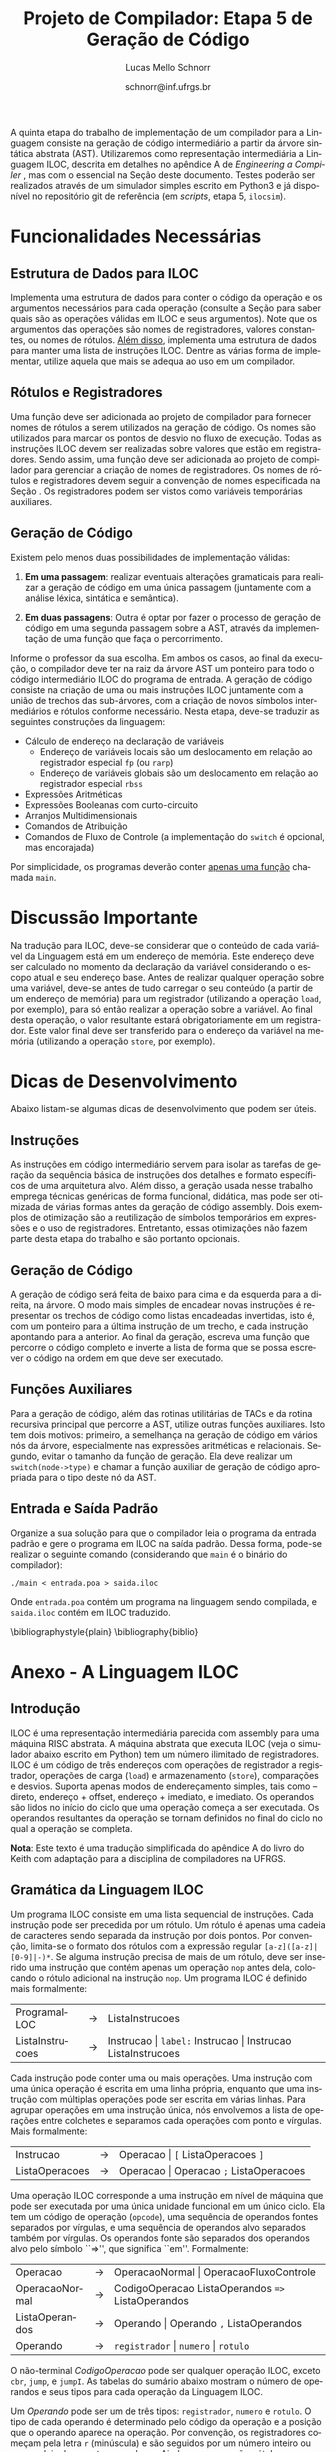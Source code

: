 # -*- coding: utf-8 -*-
# -*- mode: org -*-

#+Title: Projeto de Compilador: *Etapa 5 de Geração de Código*
#+Author: Lucas Mello Schnorr
#+Date: schnorr@inf.ufrgs.br
#+Language: pt-br

#+LATEX_CLASS: article
#+LATEX_CLASS_OPTIONS: [11pt, a4paper]
#+LATEX_HEADER: \input{org-babel.tex}

#+OPTIONS: toc:nil
#+STARTUP: overview indent
#+TAGS: Lucas(L) noexport(n) deprecated(d)
#+EXPORT_SELECT_TAGS: export
#+EXPORT_EXCLUDE_TAGS: noexport

A quinta etapa do trabalho de implementação de um compilador para a
Linguagem consiste na geração de código intermediário a partir da
árvore sintática abstrata (AST). Utilizaremos como representação
intermediária a Linguagem ILOC, descrita em detalhes no apêndice A de
/Engineering a Compiler/ \cite{keith}, mas com o essencial na Seção
\ref{iloc} deste documento.  Testes poderão ser realizados através de
um simulador simples escrito em Python3 e já disponível no repositório
git de referência (em \emph{scripts}, etapa 5, \texttt{ilocsim}).

* Funcionalidades Necessárias
\label{funcionalidades}

** Arranjos Multidimensionais                                     :noexport:
Altere a gramática para suportar arranjos multidimensionais. A forma
=tipo nome[n1][n2]...[n]= deve ser utilizada na declaração. No acesso a
elementos dos arranjos, utilize =id[n1][n2]...[n]= quando existem duas
dimensões, sendo que =num= deve ser um inteiro positivo. O valor de =num=
no acesso pode ser oriundo de uma expressão aritmética. Arranjos
aparecem em qualquer escopo, mas jamais são parâmetros. Veja:

#+BEGIN_EXAMPLE
float arranjo[10][40][30];
int funcao_com_arranjos ()
{
   int a;
   int b;
   float c;
   arranjo[a+b][b+c][10*a] = 3;
   a = arranjo[a+b][b+c][10*a];
}
#+END_EXAMPLE

** Estrutura de Dados para ILOC

Implementa uma estrutura de dados para conter o código da operação e
os argumentos necessários para cada operação (consulte a Seção
\ref{iloc-tabelas} para saber quais são as operações válidas em ILOC e
seus argumentos). Note que os argumentos das operações são nomes de
registradores, valores constantes, ou nomes de rótulos. _Além disso_,
implementa uma estrutura de dados para manter uma lista de instruções
ILOC. Dentre as várias forma de implementar, utilize aquela que mais
se adequa ao uso em um compilador.

** Rótulos e Registradores

Uma função deve ser adicionada ao projeto de compilador para fornecer
nomes de rótulos a serem utilizados na geração de código. Os nomes são
utilizados para marcar os pontos de desvio no fluxo de execução. Todas
as instruções ILOC devem ser realizadas sobre valores que estão em
registradores. Sendo assim, uma função deve ser adicionada ao projeto
de compilador para gerenciar a criação de nomes de registradores. Os
nomes de rótulos e registradores devem seguir a convenção de nomes
especificada na Seção \ref{iloc}. Os registradores podem ser vistos
como variáveis temporárias auxiliares.

** Geração de Código

Existem pelo menos duas possibilidades de implementação válidas:

1. *Em uma passagem*: realizar eventuais alterações gramaticais para
   realizar a geração de código em uma única passagem (juntamente com
   a análise léxica, sintática e semântica).

2. *Em duas passagens*: Outra é optar por fazer o processo de geração de
   código em uma segunda passagem sobre a AST, através da
   implementação de uma função que faça o percorrimento.

Informe o professor da sua escolha. Em ambos os casos, ao
final da execução, o compilador deve ter na raiz da árvore AST um
ponteiro para todo o código intermediário ILOC do programa de entrada.
A geração de código consiste na criação de uma ou mais instruções ILOC
juntamente com a união de trechos das sub-árvores, com a criação de
novos símbolos intermediários e rótulos conforme necessário. Nesta
etapa, deve-se traduzir as seguintes construções da linguagem:

- Cálculo de endereço na declaração de variáveis
  - Endereço de variáveis locais são um deslocamento em relação ao
    registrador especial =fp= (ou =rarp=)
  - Endereço de variáveis globais são um deslocamento em relação ao registrador especial =rbss=
- Expressões Aritméticas
- Expressões Booleanas com curto-circuito
- Arranjos Multidimensionais
- Comandos de Atribuição
- Comandos de Fluxo de Controle (a implementação do =switch= é opcional, mas encorajada)

Por simplicidade, os programas deverão conter _apenas uma função_ chamada =main=.

* Discussão Importante

Na tradução para ILOC, deve-se considerar que o conteúdo de cada
variável da Linguagem está em um endereço de memória. Este endereço
deve ser calculado no momento da declaração da variável considerando o
escopo atual e seu endereço base. Antes de realizar qualquer operação
sobre uma variável, deve-se antes de tudo carregar o seu conteúdo (a
partir de um endereço de memória) para um registrador (utilizando a
operação =load=, por exemplo), para só então realizar a operação
sobre a variável. Ao final desta operação, o valor resultante estará
obrigatoriamente em um registrador. Este valor final deve ser
transferido para o endereço da variável na memória (utilizando a
operação =store=, por exemplo).

* Dicas de Desenvolvimento
Abaixo listam-se algumas dicas de desenvolvimento que podem ser úteis.

** Instruções

As instruções em código intermediário servem para isolar as tarefas de
geração da sequência básica de instruções dos detalhes e formato
específicos de uma arquitetura alvo. Além disso, a geração usada nesse
trabalho emprega técnicas genéricas de forma funcional, didática, mas
pode ser otimizada de várias formas antes da geração de código
assembly. Dois exemplos de otimização são a reutilização de símbolos
temporários em expressões e o uso de registradores. Entretanto, essas
otimizações não fazem parte desta etapa do trabalho e são portanto opcionais.

** Geração de Código

A geração de código será feita de baixo para cima e da esquerda para a
direita, na árvore. O modo mais simples de encadear novas instruções é
representar os trechos de código como listas encadeadas invertidas,
isto é, com um ponteiro para a última instrução de um trecho, e cada
instrução apontando para a anterior. Ao final da geração, escreva uma
função que percorre o código completo e inverte a lista de forma que
se possa escrever o código na ordem em que deve ser executado.

** Funções Auxiliares

Para a geração de código, além das rotinas utilitárias de TACs e da
rotina recursiva principal que percorre a AST, utilize outras funções
auxiliares. Isto tem dois motivos: primeiro, a semelhança na geração
de código em vários nós da árvore, especialmente nas expressões
aritméticas e relacionais. Segundo, evitar o tamanho da função de
geração. Ela deve realizar um \texttt{switch(node->type)} e chamar a
função auxiliar de geração de código apropriada para o tipo deste nó
da AST.

** Entrada e Saída Padrão

Organize a sua solução para que o compilador leia o programa da
entrada padrão e gere o programa em ILOC na saída padrão. Dessa forma,
pode-se realizar o seguinte comando (considerando que \texttt{main} é
o binário do compilador):
#+BEGIN_EXAMPLE
./main < entrada.poa > saida.iloc
#+END_EXAMPLE

Onde =entrada.poa= contém um programa na linguagem sendo compilada, e =saida.iloc= contém em ILOC traduzido.

\bibliographystyle{plain}
\bibliography{biblio}

* Anexo - A Linguagem ILOC
** Introdução

ILOC é uma representação intermediária parecida com assembly para uma
máquina RISC abstrata. A máquina abstrata que executa ILOC (veja o
simulador abaixo escrito em Python) tem um número ilimitado de
registradores. ILOC é um código de três endereços com operações de
registrador a registrador, operações de carga (=load=) e armazenamento
(=store=), comparações e desvios. Suporta apenas modos de endereçamento
simples, tais como -- direto, endereço + offset, endereço + imediato,
e imediato. Os operandos são lidos no início do ciclo que uma operação
começa a ser executada. Os operandos resultantes da operação se tornam
definidos no final do ciclo no qual a operação se completa.

*Nota*: Este texto é uma tradução simplificada do apêndice A do livro do
Keith com adaptação para a disciplina de compiladores na UFRGS.

** Gramática da Linguagem ILOC

Um programa ILOC consiste em uma lista sequencial de instruções. Cada
instrução pode ser precedida por um rótulo. Um rótulo é apenas uma
cadeia de caracteres sendo separada da instrução por dois pontos. Por
convenção, limita-se o formato dos rótulos com a expressão regular
=[a-z]([a-z]|[0-9]|-)*=. Se alguma instrução precisa de mais de
um rótulo, deve ser inserido uma instrução que contém apenas um
operação =nop= antes dela, colocando o rótulo adicional na
instrução =nop=. Um programa ILOC é definido mais formalmente:

| ProgramaILOC    | \rightarrow | ListaInstrucoes                                           |
| ListaInstrucoes | \rightarrow | Instrucao \vert =label:= Instrucao \vert  Instrucao ListaInstrucoes |

Cada instrução pode conter uma ou mais operações. Uma instrução com
uma única operação é escrita em uma linha própria, enquanto que uma
instrução com múltiplas operações pode ser escrita em várias
linhas. Para agrupar operações em uma instrução única, nós envolvemos
a lista de operações entre colchetes e separamos cada operações com
ponto e vírgulas. Mais formalmente:

| Instrucao      | \rightarrow | Operacao \vert =[= ListaOperacoes =]=        |
| ListaOperacoes | \rightarrow | Operacao \vert Operacao =;= ListaOperacoes |

Uma operação ILOC corresponde a uma instrução em nível de máquina que
pode ser executada por uma única unidade funcional em um único
ciclo. Ela tem um código de operação (=opcode=), uma sequência de
operandos fontes separados por vírgulas, e uma sequência de operandos
alvo separados também por vírgulas. Os operandos fonte são separados
dos operandos alvo pelo símbolo ``=>'', que significa
``em''. Formalmente:

| Operacao       | \rightarrow | OperacaoNormal \vert OperacaoFluxoControle                   |
| OperacaoNormal | \rightarrow | CodigoOperacao ListaOperandos \texttt{=>} ListaOperandos |
| ListaOperandos | \rightarrow | Operando \vert Operando \texttt{,} ListaOperandos            |
| Operando       | \rightarrow | =registrador= \vert =numero= \vert =rotulo=                            |


O não-terminal /CodigoOperacao/ pode ser qualquer operação ILOC, exceto
=cbr=, =jump=, e =jumpI=. As tabelas do sumário abaixo mostram o número de
operandos e seus tipos para cada operação da Linguagem ILOC.

Um /Operando/ pode ser um de três tipos: =registrador=, =numero= e =rotulo=. O
tipo de cada operando é determinado pelo código da operação e a
posição que o operando aparece na operação. Por convenção, os
registradores começam pela letra =r= (minúscula) e são seguidos por um
número inteiro ou uma cadeia de caracteres qualquer. Ainda por
convenção, rótulos sempre começam pela letra =L= (maiúscula).

A maioria das operações tem um único operando alvo; algumas operações
de armazenamento (\emph{store}) tem operandos alvos múltiplos, assim
como saltos. Por exemplo, =storeAI= tem um único operando fonte
e dois operandos alvo. A fonte deve ser um registrador, e os alvos
devem ser um registrador e uma constante imediata. Então, a operação
da linguagem ILOC:

=storeAI ri => rj,4= 

calcula o endereço adicionando =4= ao conteúdo de =rj= e
armazena o valor encontrado no registrador =ri= na localização da
memória especificada pelo endereço calculado. Em outras palavras:

/Memória/ (=rj + 4=) \leftarrow /Conteúdo/ (=ri=)

Operações de fluxo de controle tem sintática diferente. Uma vez que
estas operações não definem seus alvos, elas são escritas com uma
flecha simples =->= ao invés da flecha dupla ==>=. Formalmente:

| OperacaoFluxoControle | \rightarrow | =cbr register -> label, label= |
|                       | \vert | =jumpI -> label=               |
|                       | \vert | =jumpI -> register=            |

A primeira operação, =cbr=, implementa um desvio condicional. As outras
duas operações são desvios incondicionais.

** Convenções de Nome

O código ILOC usa um conjunto simples de convenções de nome.

1. Deslocamentos de memória para variáveis são representados
  simbolicamente com um =@= antes do nome da variável.

2. Existe um número ilimitado de registradores. Estes são nomeados
  com inteiros simples, como =r1789=, ou com nomes simbólicos,
  como em =ri= ou =rj=.

3. O registrador =fp= ou =rarp= é reservado como um ponteiro para o
  registro de ativação atual. Sendo assim, a operação:

  =loadAI rarp,@x => r1=

  carrega o conteúdo da variável =x=, guardada no deslocamento
  =@x= a partir do =rarp=, em =r1=.

Comentários em ILOC começam com =//= e continuam até o final da
linha.

** Operações Individuais
*** Aritmética

A Linguagem ILOC tem operações de três endereços de registrador para
registrador.

| *Opcode* | *Fonte*  |    | *Alvo* | *Significado*    |
|--------+--------+----+------+----------------|
| =add=    | =r1, r2= | ==>= | =r3=   | $r3 = r1 + r2$ |
| =sub=    | =r1, r2= | => | =r3=   | $r3 = r1 - r2$ |
| =mult=   | =r1, r2= | => | =r3=   | $r3 = r1 * r2$ |
| =div=    | =r1, r2= | => | =r3=   | $r3 = r1 / r2$ |
| =addI=   | =r1, c2= | => | =r3=   | $r3 = r1 + c2$ |
| =subI=   | =r1, c2= | => | =r3=   | $r3 = r1 - c2$ |
| =rsubI=  | =r1, c2= | => | =r3=   | $r3 = c2 - r1$ |
| =multI=  | =r1, c2= | => | =r3=   | $r3 = r1 * c2$ |
| =divI=   | =r1, c2= | => | =r3=   | $r3 = r1 / c2$ |
| =rdivI=  | =r1, c2= | => | =r3=   | $r3 = c2 / r1$ |

Todas estas operações realizam a leitura dos operandos origem de
registradores ou constantes e escrevem o resultado de volta para um
registrador. Qualquer registrador pode servir como um operando origem
ou destino.

As primeiras quatro operações da tabela são operações registrador para
registrador clássicas. As próximas seis especificam um operando
imediato. As operações não comutativas, =sub= e =div=, tem duas
formas imediatas alternativas para permitir o operando imediato em
qualquer lado do operador. As formas imediatas são úteis para
expressar resultados de certas otimizações, para escrever exemplos de
forma mais concisa, e para registrar jeitos óbvios de reduzir a
demanda por registradores.

*** Shifts

ILOC suporta um conjunto de operações aritméticas de \emph{shift},
para a esquerda e para a direita, em ambas as formas, com
registradores e imediata.

#+BEGIN_EXPORT latex
\begin{center}
\begin{tabular}{llll|l}\toprule
{\bf Opcode} & {\bf Fonte}  &        & {\bf Alvo} & {\bf Significado} \\\toprule
\et{lshift}  & \et{r1, r2}  & \ARROW & \et{r3}    & $r3 = r1 << r2$ \\
\et{lshiftI} & \et{r1, c2}  & \ARROW & \et{r3}    & $r3 = r1 << c2$ \\
\et{rshift}  & \et{r1, r2}  & \ARROW & \et{r3}    & $r3 = r1 >> r2$ \\
\et{rshiftI} & \et{r1, c2}  & \ARROW & \et{r3}    & $r3 = r1 >> c2$ \\\bottomrule
\end{tabular}
\end{center}
#+END_EXPORT


*** Operações sobre a Memória

ILOC suporta um conjunto de operadores de carga e armazenamento para
mover valores entre a memória e registradores. As operações \et{load}
e \et{cload} movem dados da memória para os registradores.

#+BEGIN_EXPORT latex
\begin{center}
\begin{tabular}{llll|l}\toprule
{\bf Opcode} & {\bf Fonte}  &        & {\bf Alvo} & {\bf Significado} \\\toprule
\et{load}    & \et{r1}      & \ARROW & \et{r2}    & $r2 =$ \textsc{Memoria}($r1$) \\
\et{loadAI}  & \et{r1, c2}  & \ARROW & \et{r3}    & $r3 =$ \textsc{Memoria}($r1 + c2$) \\
\et{loadA0}  & \et{r1, r2}  & \ARROW & \et{r3}    & $r3 =$ \textsc{Memoria}($r1 + r2$) \\
\et{cload}   & \et{r1}     & \ARROW & \et{r2}     & caractere \et{load} \\
\et{cloadAI} & \et{r1, c2} & \ARROW & \et{r3}     & caractere \et{loadAI} \\
\et{cloadA0} & \et{r1, r2} & \ARROW & \et{r3}     & caractere \et{loadA0} \\\bottomrule
\end{tabular}
\end{center}
#+END_EXPORT

As operações diferem nos modos de endereçamento que elas suportam. As
operações \et{load} e \et{cload} assumem um endereço direto na forma
de um único operando registrador. As operações \et{loadAI} e
\et{cloadAI} adicionam um valor imediato ao conteúdo do registrador
para formar um endereço imediatamente antes de realizar a carga. Nós
chamamos estas de operações de \emph{endereçamento imediato}. As
operações \et{loadA0} e \et{cloadA0} adicionam o conteúdo de dois
registradores para calcular o endereço efetivo imediatamente antes de
realizar a carga. Estas operações são chamadas de \emph{endereçamento
  por deslocamento}.

Uma outra forma de carga que a Linguagem ILOC suporta é uma operação
\et{loadI} de carga imediata. Ela recebe um inteiro como argumento e
coloca este inteiro dentro do registrador alvo.

#+BEGIN_EXPORT latex
\begin{center}
\begin{tabular}{llll|l}\toprule
{\bf Opcode} & {\bf Fonte}  &        & {\bf Alvo} & {\bf Significado} \\\toprule
\et{loadI}    & \et{c1}      & \ARROW & \et{r2}    & $r2 = c1$ \\\bottomrule
\end{tabular}
\end{center}
#+END_EXPORT

As operações de armazenamento são semelhantes, conforme a tabela abaixo.

#+BEGIN_EXPORT latex
\begin{center}
\begin{tabular}{llll|l}\toprule
{\bf Opcode} & {\bf Fonte}  &        & {\bf Alvo}     & {\bf Significado} \\\toprule
\et{store}    & \et{r1}     & \ARROW & \et{r2}        & \textsc{Memoria}($r2$) $= r1$ \\
\et{storeAI}  & \et{r1}     & \ARROW & \et{r2, c3}    & \textsc{Memoria}($r2 + c3$) $= r1$ \\
\et{storeA0}  & \et{r1}     & \ARROW & \et{r2, r3}    & \textsc{Memoria}($r2 + r3$) $= r1$\\
\et{cstore}   & \et{r1}     & \ARROW & \et{r2}        & caractere \et{store} \\
\et{cstoreAI} & \et{r1}     & \ARROW & \et{r2, c3}    & caractere \et{storeAI} \\
\et{cstoreA0} & \et{r1}     & \ARROW & \et{r2, r3}    & caractere \et{storeA0} \\\bottomrule
\end{tabular}
\end{center}
#+END_EXPORT

Não há nenhuma operação de armazenamento imediato.

*** Operações de Cópia entre Registradores

A Linguagem ILOC tem um conjunto de operações para mover valores entre
registradores, sem passar pela memória.

#+BEGIN_EXPORT latex
\begin{center}
\begin{tabular}{llll|l}\toprule
{\bf Opcode} & {\bf Fonte} &        & {\bf Alvo}     & {\bf Significado} \\\toprule
\et{i2i}     & \et{r1}     & \ARROW & \et{r2}        & $r2 = r1$ para inteiros \\
\et{c2c}     & \et{r1}     & \ARROW & \et{r2}        & $r2 = r1$ para caracteres \\
\et{c2i}     & \et{r1}     & \ARROW & \et{r2}        & converte um caractere para um inteiro\\
\et{i2c}     & \et{r1}     & \ARROW & \et{r2}        & converte um inteiro para caractere \\\bottomrule
\end{tabular}
\end{center}
#+END_EXPORT

As primeiras duas operações, \et{i2i} e \et{c2c}, copiam um valor de
um registrador para outro, sem conversão. As duas últimas operações
realizam conversões considerando a codificação de caracteres ASCII.

** Operações de Fluxo de Controle

Em geral, operações de comparação na Linguagem ILOC recebem dois
valores e retornam um valor booleano.

#+BEGIN_EXPORT latex
\begin{center}
\begin{tabular}{llll|l}\toprule
{\bf Opcode} & {\bf Fonte} &        & {\bf Alvo}     & {\bf Significado} \\\toprule
\et{cmp\_LT} & \et{r1, r2} & \ARROWs & \et{r3}        & $r3 = true$ se $r1 < r2$, senão $r3 = false$ \\
\et{cmp\_LE} & \et{r1, r2} & \ARROWs & \et{r3}        & $r3 = true$ se $r1 \leq r2$, senão $r3 = false$ \\
\et{cmp\_EQ} & \et{r1, r2} & \ARROWs & \et{r3}        & $r3 = true$ se $r1 = r2$, senão $r3 = false$ \\
\et{cmp\_GE} & \et{r1, r2} & \ARROWs & \et{r3}        & $r3 = true$ se $r1 \geq r2$, senão $r3 = false$ \\
\et{cmp\_GT} & \et{r1, r2} & \ARROWs & \et{r3}        & $r3 = true$ se $r1 > r2$, senão $r3 = false$ \\
\et{cmp\_NE} & \et{r1, r2} & \ARROWs & \et{r3}        & $r3 = true$ se $r1 \neq r2$, senão $r3 = false$ \\\midrule
\et{cbr}     & \et{r1}     & \ARROWs & \et{l2, l3}    & $PC = l2$ se $r1 = true$, senão $PC = l3$ \\\bottomrule
\end{tabular}
\end{center}
#+END_EXPORT

A operação condicional \et{cbr} recebe um booleano como argumento e
transfere o controle para um de dois rótulos alvo. Os dois rótulos
alvo não precisam estar definidos previamente (pode-se saltar para um
código mais a frente do programa).

*** Saltos

A Linguagem ILOC tem duas formas de operações de salto. A primeira é
um salto incondicional e imediato que transfere o controle para um a
primeira instrução após um rótulo. A segunda recebe um registrador
como argumento. O conteúdo do registrador é interpretado como um
endereço de código, transferindo o controle incondicionalmente e
imediatamente para este endereço. \emph{Esta segunda forma deve ser
  evitada por ser ambígua.} Mais detalhes a respeito disto na
referência oficial~\cite{keith}.

#+BEGIN_EXPORT latex
\begin{center}
\begin{tabular}{llll|l}\toprule
{\bf Opcode} & {\bf Fonte} &        & {\bf Alvo}     & {\bf Significado} \\\toprule
\et{jumpI} &  & \ARROWs & \et{l1}        & $PC = l1$ \\
\et{jump}  &  & \ARROWs & \et{r1}        & $PC = r1$ \\\bottomrule
\end{tabular}
\end{center}
#+END_EXPORT

** Sumário de Operações ILOC
\label{iloc-tabelas}

*** Sumários de Operações ILOC Individuais

#+BEGIN_EXPORT latex
\begin{center}
\begin{tabular}{llll|l}\toprule
{\bf Opcode} & {\bf Fonte}  &        & {\bf Alvo} & {\bf Significado} \\\toprule
\et{nop}     &&&                                  & não faz nada   \\\midrule

\et{add}     & \et{r1, r2}  & \ARROW & \et{r3}    & $r3 = r1 + r2$ \\
\et{sub}     & \et{r1, r2}  & \ARROW & \et{r3}    & $r3 = r1 - r2$ \\
\et{mult}    & \et{r1, r2}  & \ARROW & \et{r3}    & $r3 = r1 * r2$ \\
\et{div}     & \et{r1, r2}  & \ARROW & \et{r3}    & $r3 = r1 / r2$ \\\midrule

\et{addI}    & \et{r1, c2}  & \ARROW & \et{r3}    & $r3 = r1 + c2$ \\
\et{subI}    & \et{r1, c2}  & \ARROW & \et{r3}    & $r3 = r1 - c2$ \\
\et{rsubI}   & \et{r1, c2}  & \ARROW & \et{r3}    & $r3 = c2 - r1$ \\
\et{multI}   & \et{r1, c2}  & \ARROW & \et{r3}    & $r3 = r1 * c2$ \\
\et{divI}    & \et{r1, c2}  & \ARROW & \et{r3}    & $r3 = r1 / c2$ \\
\et{rdivI}   & \et{r1, c2}  & \ARROW & \et{r3}    & $r3 = c2 / r1$ \\\midrule

\et{lshift}  & \et{r1, r2}  & \ARROW & \et{r3}    & $r3 = r1 << r2$ \\
\et{lshiftI} & \et{r1, c2}  & \ARROW & \et{r3}    & $r3 = r1 << c2$ \\
\et{rshift}  & \et{r1, r2}  & \ARROW & \et{r3}    & $r3 = r1 >> r2$ \\
\et{rshiftI} & \et{r1, c2}  & \ARROW & \et{r3}    & $r3 = r1 >> c2$ \\\midrule

\et{and}     & \et{r1, r2}  & \ARROW & \et{r3}    & $r3 = r1 \land r2$ \\
\et{andI}    & \et{r1, c2}  & \ARROW & \et{r3}    & $r3 = r1 \land c2$ \\
\et{or}      & \et{r1, r2}  & \ARROW & \et{r3}    & $r3 = r1 \lor r2$ \\
\et{orI}     & \et{r1, c2}  & \ARROW & \et{r3}    & $r3 = r1 \lor c2$ \\
\et{xor}      & \et{r1, r2}  & \ARROW & \et{r3}    & $r3 = r1$ xor $r2$ \\
\et{xorI}     & \et{r1, c2}  & \ARROW & \et{r3}    & $r3 = r1$ xor $c2$ \\\midrule

\et{loadI}    & \et{c1}      & \ARROW & \et{r2}    & $r2 = c1$ \\\bottomrule
\et{load}    & \et{r1}      & \ARROW & \et{r2}    & $r2 =$ \textsc{Memoria}($r1$) \\
\et{loadAI}  & \et{r1, c2}  & \ARROW & \et{r3}    & $r3 =$ \textsc{Memoria}($r1 + c2$) \\
\et{loadA0}  & \et{r1, r2}  & \ARROW & \et{r3}    & $r3 =$ \textsc{Memoria}($r1 + r2$) \\\midrule

\et{cload}   & \et{r1}     & \ARROW & \et{r2}     & caractere \et{load} \\
\et{cloadAI} & \et{r1, c2} & \ARROW & \et{r3}     & caractere \et{loadAI} \\
\et{cloadA0} & \et{r1, r2} & \ARROW & \et{r3}     & caractere \et{loadA0} \\\midrule

\et{store}    & \et{r1}     & \ARROW & \et{r2}        & \textsc{Memoria}($r2$) $= r1$ \\
\et{storeAI}  & \et{r1}     & \ARROW & \et{r2, c3}    & \textsc{Memoria}($r2 + c3$) $= r1$ \\
\et{storeA0}  & \et{r1}     & \ARROW & \et{r2, r3}    & \textsc{Memoria}($r2 + r3$) $= r1$\\\midrule

\et{cstore}   & \et{r1}     & \ARROW & \et{r2}        & caractere \et{store} \\
\et{cstoreAI} & \et{r1}     & \ARROW & \et{r2, c3}    & caractere \et{storeAI} \\
\et{cstoreA0} & \et{r1}     & \ARROW & \et{r2, r3}    & caractere \et{storeA0} \\\midrule

\et{i2i}     & \et{r1}     & \ARROW & \et{r2}        & $r2 = r1$ para inteiros \\
\et{c2c}     & \et{r1}     & \ARROW & \et{r2}        & $r2 = r1$ para caracteres \\
\et{c2i}     & \et{r1}     & \ARROW & \et{r2}        & converte um caractere para um inteiro\\
\et{i2c}     & \et{r1}     & \ARROW & \et{r2}        & converte um inteiro para caractere \\\bottomrule
\end{tabular}
\end{center}
#+END_EXPORT

*** Sumários de Operações ILOC de Fluxo de Controle

#+BEGIN_EXPORT latex
\begin{center}
\begin{tabular}{llll|l}\toprule
{\bf Opcode} & {\bf Fonte} &        & {\bf Alvo}     & {\bf Significado} \\\toprule
\et{jumpI} &  & \ARROWs & \et{l1}        & $PC = l1$ \\
\et{jump}  &  & \ARROWs & \et{r1}        & $PC = r1$ \\\midrule

\et{cbr}     & \et{r1}     & \ARROWs & \et{l2, l3}    & $PC = l2$ se $r1 = true$, senão $PC = l3$ \\\midrule

\et{cmp\_LT} & \et{r1, r2} & \ARROWs & \et{r3}        & $r3 = true$ se $r1 < r2$, senão $r3 = false$ \\
\et{cmp\_LE} & \et{r1, r2} & \ARROWs & \et{r3}        & $r3 = true$ se $r1 \leq r2$, senão $r3 = false$ \\
\et{cmp\_EQ} & \et{r1, r2} & \ARROWs & \et{r3}        & $r3 = true$ se $r1 = r2$, senão $r3 = false$ \\
\et{cmp\_GE} & \et{r1, r2} & \ARROWs & \et{r3}        & $r3 = true$ se $r1 \geq r2$, senão $r3 = false$ \\
\et{cmp\_GT} & \et{r1, r2} & \ARROWs & \et{r3}        & $r3 = true$ se $r1 > r2$, senão $r3 = false$ \\
\et{cmp\_NE} & \et{r1, r2} & \ARROWs & \et{r3}        & $r3 = true$ se $r1 \neq r2$, senão $r3 = false$ \\\bottomrule
\end{tabular}
\end{center}
#+END_EXPORT

* Anexo - Simulador ILOC (=ilocsim=)

#+BEGIN_SRC python :tangle ilocsim.py
#!/usr/bin/env python3

import sys
import re
import argparse

def eprint(*s):
   print(*s,file=sys.stdout)

class Operation:
   def __init__(self, s, patterns=[]):
      if not patterns:
         self.build_patterns(patterns)
      for p in patterns:
         m = re.match(p, s)
         if m: break
      self.op = None if m is None else [int(x) if re.match('^(-?[0-9]+)$',x) else x for x in m.groups()]

   def pattern(self,ops,operandsLeft,operandsRight,arrow='=>'):
      if type(ops) in (list,set):
         ops = '(' + ('|'.join(['(?:%s)'%(x) for x in ops])) + ')'
      else:
         ops = '('+ops+')'
      if type(operandsLeft) in (list,set):
         operandsLeft = r'\s*,\s*'.join(operandsLeft)
      if type(operandsRight) in (list,set):
         operandsRight = r'\s*,\s*'.join(operandsRight)
      if not operandsLeft and not operandsRight:
         return ops
      arrow = '[=-]>' # accept any arrow
      arrow = r'\s*'+arrow+r'\s*'
      return (
         r'^\s*' +
         ops +
         r'\s+' +
         operandsLeft +
         arrow +
         operandsRight +
         r'\s*$')

   def build_patterns(self, patterns):
      register = r'([Rr]\w+)'
      const    = r'((?:-?[0-9]+)|(?:@\w+))'
      label    = r'([Ll]\w+)' # do labels really MUST start with L?
      l = []
      # op
      l.append(('nop',None,None))
      # halt
      l.append(('halt',None,None))
      # op => l
      l.append(('jumpI','',label,'->'))
      # op => r
      l.append(('jump','',register,'->'))
      # op c => r
      l.append(('loadI',const,register))
      # op r => r
      ops = ['load','cload','store','cstore','i2i','c2c','c2i','i2c']
      l.append((ops, register, register))
      # op r => r c
      ops = ['storeAI','cstoreAI']
      l.append((ops,register,[register,const]))
      # op r => l l
      l.append(('cbr',register,[label,label],'->'))
      # op r => r r
      ops = ['storeAO','cstoreAO']
      l.append((ops,register,[register,register]))
      # op r, c => r
      ops = ['addI','subI','rsubI','multI','divI','rdivI','lshiftI','rshiftI',
      'andI','orI','xorI','loadAI','cloadAI']
      l.append((ops, [register,const], register) )
      # op r, r => r
      ops = ['add','sub','mult','div','lshift','rshift','and','or','xor',
      'loadAO','cloadAO']
      l.append((ops, [register,register], register))
      ops = ['cmp_LT','cmp_LE','cmp_EQ','cmp_GE','cmp_GT','cmp_NE']
      l.append((ops, [register,register], register,'->'))

      [patterns.append(re.compile(self.pattern(*x))) for x in l]

#
# Classe que guarda os valores
#
class Storage:
   def __init__(self, values=None, default_f=lambda: 0xdeadbeef):
      self.rfpFirstUpdate = 0
      self.rspFirstUpdate = 0
      self.stats = {'read':0,'write':0}
      self.value = {}
      if values:
         for x in values:
            self.value[x] = values[x]
      self.default_f = default_f
      self.default_f = lambda: 0
   def get(self,x):
      return self.value[x] if x in self.value else self.default_f()
   def __str__(self):
      return self.value.__str__()
   def __len__(self):
      return self.value.__len__()
   def __iter__(self):
      return self.value.__iter__()
   def __getitem__(self, x):
      self.stats['read'] += 1
      return self.get(x)
   def __setitem__(self, x, y):
      update = 1
      if (strict):
         if (x == "rbss"):
            update = 0
         if (x == "rarp" and self.rfpFirstUpdate == 0):
            update = 0
            self.rfpFirstUpdate = 1
         if (x == "rsp" and self.rspFirstUpdate == 0):
            update = 0
            self.rspFirstUpdate = 1

      if (update):
         self.stats['write'] += 1
         self.value[x] = y
      else:
         eprint("Change of", x, "ignored (strict mode)");

#
# Classe do Simulador ILOC
#
class Sim:
   def __init__(self, program, bss, fp, trace=False):
      self.reg = Storage({'rbss':bss, 'rarp':fp, 'rsp':fp, 'rpc':0})
      self.mem = Storage()
      self.labels = {}
      self.ip = 0
      self.stats = {'instructions':0}
      self.varmap = {}
      self.trace = trace
      self.code = self.program_load(program)

   def show_stats(self):
      l = [x for x in self.stats if x != 'instructions']
      l.sort(key=lambda x:-self.stats[x])
      eprint('count\tinstruction')
      for x in l:
         eprint('%5d\t%s'%(self.stats[x],x))
      eprint('\ninstructions executed: %4d'%(self.stats['instructions']))
      eprint('register         read: %4d write: %4d'%(self.reg.stats['read'],self.reg.stats['write']))
      eprint('memory           read: %4d write: %4d'%(self.mem.stats['read'],self.mem.stats['write']))
      eprint('\n%10s %8s'%('register','value'))
      l = [x for x in self.reg]
      l.sort()
      for x in l:
         eprint('%10s %8d'%(x,self.reg.get(x)))
      eprint('\n%10s %8s'%('memory','value'))
      l = [x for x in self.mem]
      l.sort()
      for x in l:
         eprint('%.8d %8d'%(x,self.mem.get(x)))

   def show_instructions_executed_counting(self):
      l = [x for x in self.stats if x != 'instructions']
      l.sort(key=lambda x:-self.stats[x])
      for x in l:
         eprint('%d %s'%(self.stats[x],x))

   def show_memory(self):
      l = [x for x in self.mem]
      l.sort()
      for x in l:
         eprint('%.8d %d'%(x,self.mem.get(x)))


   def map_vars(self, code, varmap=None):
      if type(code) not in (list,set):
         code = [code]
      if not varmap:
         varmap = {}
      n = max([varmap[x] for x in varmap]) if varmap else 0
      ops1 = set(('loadI',))
      ops2 = set(('addI','subI','rsubI','multI','divI','rdivI','lshiftI','rshiftI',
                  'andI','orI','xorI','loadAI','cloadAI'))
      ops3 = set(('storeAI','cstoreAI'))
      ops = set().union(ops1,ops2,ops3)
      pos = dict()
      for x in ops1: pos[x] = 1
      for x in ops2: pos[x] = 2
      for x in ops3: pos[x] = 3
      for ip in range(len(code)):
         op = code[ip]
         if op[0] in ops:
            p = pos[op[0]]
            if type(op[p]) != str or re.match('^([0-9]+)$',op[p]): continue
            if op[p] not in varmap:
               varmap[op[p]] = n
               n += 1
            op[p] = varmap[op[p]]

   def map_labels(self, code, labels):
      for op in code:
         if 'cbr' == op[0]:
            op[2] = labels[op[2]]
            op[3] = labels[op[3]]
         elif 'jumpI' == op[0]:
            op[1] = labels[op[1]]

   def program_load(self, program):
      varmap = {}
      labelmap = {}
      l = []
      for linha, s in enumerate(program.split('\n')):
         if '//' in s:
            s = s[:s.find('//')]
         s = s.replace('\t',' ').replace('\r','').strip(' ')
#         if s:
#            eprint(len(l),s)
         while 1:
            # Procura por labels
            m = re.match(r'^\s*(\w+)\s*:.*',s)
            if not m: break
            s = s[s.find(':')+1:].strip(' ')
            self.labels[m.group(1)] = len(l)
         if not s: continue
        #  print(s)
         o = Operation(s).op
         if o is None:
             print("Erro sintático na linha", linha+1, "com a instrução (", s, ")")
             sys.exit(1)
         else:
             l.append( Operation(s).op )
      self.map_labels(l,self.labels)
      self.map_vars(l)
#      eprint('---')
#      for i in range(len(l)):
#         eprint(i,l[i])
#      eprint('---')
      return l
   def run(self):
      while len(self.code) > self.ip:
         self.step()
   def step(self):
      if self.trace:
         eprint('%d %s'%(self.ip, self.code[self.ip]))
#         eprint(self.reg['r0'],self.reg['r1'],self.reg['r2'],self.reg['r3'],self.reg['r4'])
      self.stats['instructions'] += 1
      op = self.code[self.ip]
      self.reg['rpc'] = self.ip;
      self.ip += 1
#      print(self.ip-1,op,self.reg.get('r1'),self.reg.get('r2'),self.reg.get('r3'),self.reg.get('r4'))
      if op[0] not in self.stats:
         self.stats[op[0]] = 0
      self.stats[op[0]] += 1
      Sim.__dict__[ 'op_' + op[0] ](self, op[1:])
#      eprint('r',self.reg['r0'],self.reg['r1'],self.reg['r2'],self.reg['r3'],self.reg['r4'])
#      eprint('m',self.mem[0x100001],self.mem[0x100003])

   def op_nop    (self,op): pass
   def op_halt   (self,op): self.ip = len(self.code)+1

   def op_add    (self,op): self.reg[op[2]] = self.reg[op[0]]  + self.reg[op[1]]
   def op_sub    (self,op): self.reg[op[2]] = self.reg[op[0]]  - self.reg[op[1]]
   def op_mult   (self,op): self.reg[op[2]] = self.reg[op[0]]  * self.reg[op[1]]
   def op_div    (self,op): self.reg[op[2]] = self.reg[op[0]] // self.reg[op[1]]
   def op_lshift (self,op): self.reg[op[2]] = self.reg[op[0]] << self.reg[op[1]]
   def op_rshift (self,op): self.reg[op[2]] = self.reg[op[0]] >> self.reg[op[1]]
   def op_and    (self,op): self.reg[op[2]] = self.reg[op[0]]  & self.reg[op[1]]
   def op_or     (self,op): self.reg[op[2]] = self.reg[op[0]]  | self.reg[op[1]]
   def op_xor    (self,op): self.reg[op[2]] = self.reg[op[0]]  ^ self.reg[op[1]]
   def op_cmp_LT (self,op): self.reg[op[2]] = 1 if (self.reg[op[0]] <  self.reg[op[1]]) else 0
   def op_cmp_LE (self,op): self.reg[op[2]] = 1 if (self.reg[op[0]] <= self.reg[op[1]]) else 0
   def op_cmp_EQ (self,op): self.reg[op[2]] = 1 if (self.reg[op[0]] == self.reg[op[1]]) else 0
   def op_cmp_GE (self,op): self.reg[op[2]] = 1 if (self.reg[op[0]] >= self.reg[op[1]]) else 0
   def op_cmp_GT (self,op): self.reg[op[2]] = 1 if (self.reg[op[0]] >  self.reg[op[1]]) else 0
   def op_cmp_NE (self,op): self.reg[op[2]] = 1 if (self.reg[op[0]] != self.reg[op[1]]) else 0

   def op_addI   (self,op): self.reg[op[2]] = self.reg[op[0]]  + op[1]
   def op_subI   (self,op): self.reg[op[2]] = self.reg[op[0]]  - op[1]
   def op_rsubI  (self,op): self.reg[op[2]] = op[1] - self.reg[op[0]]
   def op_multI  (self,op): self.reg[op[2]] = self.reg[op[0]]  * op[1]
   def op_divI   (self,op): self.reg[op[2]] = self.reg[op[0]] // op[1]
   def op_rdivI  (self,op): self.reg[op[2]] = op[1] // self.reg[op[0]]
   def op_lshiftI(self,op): self.reg[op[2]] = self.reg[op[0]] << op[1]
   def op_rshiftI(self,op): self.reg[op[2]] = self.reg[op[0]] >> op[1]
   def op_andI   (self,op): self.reg[op[2]] = self.reg[op[0]]  & op[1]
   def op_orI    (self,op): self.reg[op[2]] = self.reg[op[0]]  | op[1]
   def op_xorI   (self,op): self.reg[op[2]] = self.reg[op[0]]  ^ op[1]

   def op_load   (self,op): self.reg[op[1]] = self.mem[self.reg[op[0]]]
   def op_loadI  (self,op): self.reg[op[1]] = op[0] #if (op[1] != "rbss") else self.reg[op[1]]
   def op_loadAI (self,op): self.reg[op[2]] = self.mem[self.reg[op[0]]+op[1]]
   def op_loadAO (self,op): self.reg[op[2]] = self.mem[self.reg[op[0]]+self.reg[op[1]]]
#   def op_cload
#   def op_cloadAI
#   def op_cloadAO

   def op_store  (self,op): self.mem[self.reg[op[1]]                ] = self.reg[op[0]]
   def op_storeAI(self,op): self.mem[self.reg[op[1]]+op[2]          ] = self.reg[op[0]]
   def op_storeAO(self,op): self.mem[self.reg[op[1]]+self.reg[op[2]]] = self.reg[op[0]]
#   def op_cload
#   def op_cloadAI

   def op_i2i    (self,op): self.reg[op[1]] = self.reg[op[0]]
#   def op_c2c
#   def op_c2i
#   def op_i2c

   def op_jump   (self,op): self.ip = self.reg[op[0]]
   def op_jumpI  (self,op): self.ip = op[0]
   def op_cbr    (self,op): self.ip = op[1] if self.reg[op[0]] else op[2]

   def op_print  (self,op): print(self.reg[op[0]])
   def op_printI (self,op): print(op[0])

   def test(self, code, beforeReg=None, afterReg=None, beforeMem=None, afterMem=None):
      if not beforeReg: beforeReg = {}
      if not afterReg: afterReg = {}
      if not beforeMem: beforeMem = {}
      if not afterMem: afterMem = {}
      s = Sim(code)
      if 'rbss' not in beforeReg:
         beforeReg['rbss'] = self.reg.get('rbss')
      if 'rbss' not in afterReg:
         afterReg['rbss'] = self.reg.get('rbss')
      s.mem = Storage(beforeMem)
      s.reg = Storage(beforeReg)
      s.step()
      assert(len(s.reg)==len(afterReg))
      print(s.reg)
      print(afterReg)
      for x in s.reg:
         assert(s.reg[x] == afterReg[x])
      assert(len(s.mem)==len(afterMem))
      print(s.mem)
      print(afterMem)
      for x in s.mem:
         assert(s.mem[x] == afterMem[x])
   def test_all(self):
      rbss = self.reg.get('rbss')
      tests =[
      ('nop',),
      ('halt',),
      ('add r1, r2 => r3',{'r1':1,'r2':3},{'r1':1,'r2':3,'r3':4}),
      ('sub r1, r2 => r3',{'r1':1,'r2':3},{'r1':1,'r2':3,'r3':-2}),
      ('mult r1, r2 => r3',{'r1':1,'r2':3},{'r1':1,'r2':3,'r3':3}),
      ('div r1, r2 => r3',{'r1':7,'r2':2},{'r1':7,'r2':2,'r3':3}),
      ('lshift r1, r2 => r3',{'r1':8,'r2':1},{'r1':8,'r2':1,'r3':16}),
      ('rshift r1, r2 => r3',{'r1':8,'r2':1},{'r1':8,'r2':1,'r3':4}),
      ('and r1, r2 => r3',{'r1':1,'r2':1},{'r1':1,'r2':1,'r3':1}),
      ('and r1, r2 => r3',{'r1':1,'r2':0},{'r1':1,'r2':0,'r3':0}),
      ('or r1, r2 => r3',{'r1':0,'r2':1},{'r1':0,'r2':1,'r3':1}),
      ('or r1, r2 => r3',{'r1':0,'r2':0},{'r1':0,'r2':0,'r3':0}),
      ('xor r1, r2 => r3',{'r1':0,'r2':1},{'r1':0,'r2':1,'r3':1}),
      ('xor r1, r2 => r3',{'r1':0,'r2':0},{'r1':0,'r2':0,'r3':0}),
      ('cmp_LT r1, r2 => r3',{'r1':1,'r2':2},{'r1':1,'r2':2,'r3':1}),
      ('cmp_LE r1, r2 => r3',{'r1':1,'r2':2},{'r1':1,'r2':2,'r3':1}),
      ('cmp_EQ r1, r2 => r3',{'r1':1,'r2':2},{'r1':1,'r2':2,'r3':0}),
      ('cmp_GE r1, r2 => r3',{'r1':1,'r2':2},{'r1':1,'r2':2,'r3':0}),
      ('cmp_GT r1, r2 => r3',{'r1':1,'r2':2},{'r1':1,'r2':2,'r3':0}),
      ('cmp_NE r1, r2 => r3',{'r1':1,'r2':2},{'r1':1,'r2':2,'r3':1}),
      ('addI r1, 7 => r2',{'r1':1},{'r1':1,'r2':8}),
      ('subI r1, 7 => r2',{'r1':1},{'r1':1,'r2':-6}),
      ('rsubI r1, 7 => r2',{'r1':1},{'r1':1,'r2':6}),
      ('multI r1, 7 => r2',{'r1':2},{'r1':2,'r2':14}),
      ('divI r1, 7 => r2',{'r1':22},{'r1':22,'r2':3}),
      ('rdivI r1, 7 => r2',{'r1':2},{'r1':2,'r2':3}),
      ('lshiftI r1, 1 => r2',{'r1':8},{'r1':8,'r2':16}),
      ('rshiftI r1, 1 => r2',{'r1':8},{'r1':8,'r2':4}),
      ('andI r1, 1 => r2',{'r1':1},{'r1':1,'r2':1}),
      ('andI r1, 0 => r2',{'r1':1},{'r1':1,'r2':0}),
      ('orI r1, 1 => r2',{'r1':0},{'r1':0,'r2':1}),
      ('orI r1, 0 => r2',{'r1':0},{'r1':0,'r2':0}),
      ('xorI r1, 1 => r2',{'r1':1},{'r1':1,'r2':0}),
      ('xorI r1, 0 => r2',{'r1':1},{'r1':1,'r2':1}),
      ('load r1 => r1',{'r1':1},{'r1':3},{1:3},{1:3}),
      ('loadAI rbss, @x => r1',{},{'r1':3},{rbss:3},{rbss:3}),
      ('loadAI rbss, 1 => r1',{},{'r1':3},{(rbss+1):3},{(rbss+1):3}),
      ('loadAO rbss, r1 => r1',{'r1':0},{'r1':3},{rbss:3},{rbss:3}),
      ('store r1 => r2',{'r1':1,'r2':2},{'r1':1,'r2':2},{},{2:1}),
      ('storeAI r1 => rbss, @x',{'r1':3},{'r1':3},{},{rbss:3}),
      ('storeAO r1 => rbss, r1',{'r1':1},{'r1':1},{},{(rbss+1):1}),
      ('i2i r1 => r2',{'r1':1,'r2':2},{'r1':1,'r2':1}),
      ]
      for x in tests:
         self.test(*x)

def main():
   # Os argumentos são os seguintes
   parser = argparse.ArgumentParser(description='ILOC Simulator')
   # See https://stackoverflow.com/questions/8259001/python-argparse-command-line-flags-without-arguments
   parser.add_argument('-i', '--instructions', action='store_true')
   parser.add_argument('-m', '--memory', action='store_true')
   parser.add_argument('-s', '--stats', action='store_true')
   parser.add_argument('-t', '--trace', action='store_true')
   parser.add_argument('--data', type=int, default=0)
   parser.add_argument('--stack', type=int, default=1024)
   # If active (default), strict makes impossible
   # - any update of bss
   # - the first definition of stack (rfp/rsp)
   parser.add_argument('-x', '--strict', action='store_true')
   parser.add_argument('ILOCFILE', nargs='?')
   args = parser.parse_args()

   # Update the global strict
   global strict
   strict = args.strict

   # Ler do ILOCFILE, ou ler da entrada padrão (stdin)
   if args.ILOCFILE:
      with open(args.ILOCFILE) as f:
         program = f.read()
   else:
      program = sys.stdin.read()

   # Criar o simulador com o código do program (em program)
   sim = Sim(program, args.data, args.stack, args.trace)

   # Enquanto o tamanho do código do simulador for maior que o PC
   while len(sim.code) > sim.ip:
      # Realiza um passo de simulação
      sim.step()

   # Relata contagem de instruções executadas
   if (args.instructions):
     sim.show_instructions_executed_counting()

   # Relata estatísticas
   if (args.stats):
     sim.show_stats()

   # Relata o estado da memória
   if (args.memory):
     sim.show_memory()

if __name__ == '__main__': main()

#+END_SRC

* Bib                                                              :noexport:
#+BEGIN_SRC bibtex :tangle biblio.bib
@book{keith,
author = {{Keith D. Cooper and Linda Torczon}},
title = {{Engineering a Compiler}},
publisher = {{Morgan Kaufmann}},
year = {{2012}},
edition = {{2nd}}
}
#+END_SRC
* 2016-06-25 Entrega                                               :noexport:

#+TBLNAME:etapa5tags
|----+----------+--------------+---+-----------------|
|----+----------+--------------+---+-----------------|

Call `org-table-export' command in the table, export to file =etapa5.csv=.

#+begin_src sh :results output :session :exports both
  FILE=etapa5.csv
  DIR=results/etapa5/
  mkdir -p $DIR
  rm -rf $DIR/*
  cp $FILE $DIR
  cd $DIR

  # prepare reference empty repository
  git clone XXX ref
 
  # loop over solutions
  while read -r line; do
     UNIQUE=`echo "$line" | cut -d, -f1`
     GITREF=`echo "$line" | cut -d, -f4`
     TAGREF=`echo "$line" | cut -d, -f5`

     if [ -z $TAGREF ]; then
        continue
     fi
     echo $UNIQUE $GITREF $TAGREF

     # clone the repository
     mkdir -p $UNIQUE; cd $UNIQUE
     git clone $GITREF .
     # let's customize it
     git checkout $TAGREF
     rm -rf `find | grep CMakeCache.txt`
     rm -rf `find | grep build`
     rm -rf tests/e[123456]/
     cd ..
     #copy my tests
     cp -prfv ref/tests/e5/ $UNIQUE/tests/

     # preparing the out-of-source build dir
     BUILDIR=b-$UNIQUE
     mkdir -p $BUILDIR
     cd $BUILDIR
     cmake -DETAPA_1=OFF -DETAPA_2=OFF -DETAPA_3=OFF -DETAPA_4=OFF -DETAPA_5=ON ../$UNIQUE/; make;
     cd ..
  done < $FILE
#+end_src

#+RESULTS:
#+begin_example
01 git@bitbucket.org:wbombardellis/grupo01-compil-2016-1.git etapa5
‘ref/tests/e5/’ -> ‘01/tests/e5’
‘ref/tests/e5/avaliacao_00_0.tesh’ -> ‘01/tests/e5/avaliacao_00_0.tesh’
‘ref/tests/e5/avaliacao_00_1.tesh’ -> ‘01/tests/e5/avaliacao_00_1.tesh’
‘ref/tests/e5/avaliacao_01_0.tesh’ -> ‘01/tests/e5/avaliacao_01_0.tesh’
‘ref/tests/e5/avaliacao_01_1.tesh’ -> ‘01/tests/e5/avaliacao_01_1.tesh’
‘ref/tests/e5/avaliacao_02_0.tesh’ -> ‘01/tests/e5/avaliacao_02_0.tesh’
‘ref/tests/e5/avaliacao_02_1.tesh’ -> ‘01/tests/e5/avaliacao_02_1.tesh’
‘ref/tests/e5/avaliacao_03_0.tesh’ -> ‘01/tests/e5/avaliacao_03_0.tesh’
‘ref/tests/e5/avaliacao_03_1.tesh’ -> ‘01/tests/e5/avaliacao_03_1.tesh’
‘ref/tests/e5/avaliacao_04_0.tesh’ -> ‘01/tests/e5/avaliacao_04_0.tesh’
‘ref/tests/e5/avaliacao_04_1.tesh’ -> ‘01/tests/e5/avaliacao_04_1.tesh’
‘ref/tests/e5/avaliacao_05_0.tesh’ -> ‘01/tests/e5/avaliacao_05_0.tesh’
‘ref/tests/e5/avaliacao_05_1.tesh’ -> ‘01/tests/e5/avaliacao_05_1.tesh’
‘ref/tests/e5/avaliacao_06_0.tesh’ -> ‘01/tests/e5/avaliacao_06_0.tesh’
‘ref/tests/e5/avaliacao_06_1.tesh’ -> ‘01/tests/e5/avaliacao_06_1.tesh’
‘ref/tests/e5/avaliacao_07_0.tesh’ -> ‘01/tests/e5/avaliacao_07_0.tesh’
‘ref/tests/e5/avaliacao_07_1.tesh’ -> ‘01/tests/e5/avaliacao_07_1.tesh’
‘ref/tests/e5/avaliacao_08_0.tesh’ -> ‘01/tests/e5/avaliacao_08_0.tesh’
‘ref/tests/e5/avaliacao_08_1.tesh’ -> ‘01/tests/e5/avaliacao_08_1.tesh’
‘ref/tests/e5/avaliacao_09_0.tesh’ -> ‘01/tests/e5/avaliacao_09_0.tesh’
‘ref/tests/e5/avaliacao_09_1.tesh’ -> ‘01/tests/e5/avaliacao_09_1.tesh’
‘ref/tests/e5/avaliacao_10_0.tesh’ -> ‘01/tests/e5/avaliacao_10_0.tesh’
‘ref/tests/e5/avaliacao_10_1.tesh’ -> ‘01/tests/e5/avaliacao_10_1.tesh’
‘ref/tests/e5/avaliacao_11_0.tesh’ -> ‘01/tests/e5/avaliacao_11_0.tesh’
‘ref/tests/e5/avaliacao_11_1.tesh’ -> ‘01/tests/e5/avaliacao_11_1.tesh’
‘ref/tests/e5/avaliacao_12_0.tesh’ -> ‘01/tests/e5/avaliacao_12_0.tesh’
‘ref/tests/e5/avaliacao_12_1.tesh’ -> ‘01/tests/e5/avaliacao_12_1.tesh’
‘ref/tests/e5/avaliacao_13_0.tesh’ -> ‘01/tests/e5/avaliacao_13_0.tesh’
‘ref/tests/e5/avaliacao_13_1.tesh’ -> ‘01/tests/e5/avaliacao_13_1.tesh’
‘ref/tests/e5/avaliacao_14_0.tesh’ -> ‘01/tests/e5/avaliacao_14_0.tesh’
‘ref/tests/e5/avaliacao_14_1.tesh’ -> ‘01/tests/e5/avaliacao_14_1.tesh’
‘ref/tests/e5/avaliacao_15_0.tesh’ -> ‘01/tests/e5/avaliacao_15_0.tesh’
‘ref/tests/e5/avaliacao_15_1.tesh’ -> ‘01/tests/e5/avaliacao_15_1.tesh’
‘ref/tests/e5/avaliacao_16_0.tesh’ -> ‘01/tests/e5/avaliacao_16_0.tesh’
‘ref/tests/e5/avaliacao_16_1.tesh’ -> ‘01/tests/e5/avaliacao_16_1.tesh’
‘ref/tests/e5/avaliacao_17_0.tesh’ -> ‘01/tests/e5/avaliacao_17_0.tesh’
‘ref/tests/e5/avaliacao_17_1.tesh’ -> ‘01/tests/e5/avaliacao_17_1.tesh’
‘ref/tests/e5/avaliacao_18_0.tesh’ -> ‘01/tests/e5/avaliacao_18_0.tesh’
‘ref/tests/e5/avaliacao_18_1.tesh’ -> ‘01/tests/e5/avaliacao_18_1.tesh’
‘ref/tests/e5/execute.sh’ -> ‘01/tests/e5/execute.sh’
‘ref/tests/e5/valgrind_00_0.tesh’ -> ‘01/tests/e5/valgrind_00_0.tesh’
‘ref/tests/e5/valgrind_00_1.tesh’ -> ‘01/tests/e5/valgrind_00_1.tesh’
‘ref/tests/e5/valgrind_01_0.tesh’ -> ‘01/tests/e5/valgrind_01_0.tesh’
‘ref/tests/e5/valgrind_01_1.tesh’ -> ‘01/tests/e5/valgrind_01_1.tesh’
‘ref/tests/e5/valgrind_02_0.tesh’ -> ‘01/tests/e5/valgrind_02_0.tesh’
‘ref/tests/e5/valgrind_02_1.tesh’ -> ‘01/tests/e5/valgrind_02_1.tesh’
‘ref/tests/e5/valgrind_03_0.tesh’ -> ‘01/tests/e5/valgrind_03_0.tesh’
‘ref/tests/e5/valgrind_03_1.tesh’ -> ‘01/tests/e5/valgrind_03_1.tesh’
‘ref/tests/e5/valgrind_04_0.tesh’ -> ‘01/tests/e5/valgrind_04_0.tesh’
‘ref/tests/e5/valgrind_04_1.tesh’ -> ‘01/tests/e5/valgrind_04_1.tesh’
‘ref/tests/e5/valgrind_05_0.tesh’ -> ‘01/tests/e5/valgrind_05_0.tesh’
‘ref/tests/e5/valgrind_05_1.tesh’ -> ‘01/tests/e5/valgrind_05_1.tesh’
‘ref/tests/e5/valgrind_06_0.tesh’ -> ‘01/tests/e5/valgrind_06_0.tesh’
‘ref/tests/e5/valgrind_06_1.tesh’ -> ‘01/tests/e5/valgrind_06_1.tesh’
‘ref/tests/e5/valgrind_07_0.tesh’ -> ‘01/tests/e5/valgrind_07_0.tesh’
‘ref/tests/e5/valgrind_07_1.tesh’ -> ‘01/tests/e5/valgrind_07_1.tesh’
‘ref/tests/e5/valgrind_08_0.tesh’ -> ‘01/tests/e5/valgrind_08_0.tesh’
‘ref/tests/e5/valgrind_08_1.tesh’ -> ‘01/tests/e5/valgrind_08_1.tesh’
‘ref/tests/e5/valgrind_09_0.tesh’ -> ‘01/tests/e5/valgrind_09_0.tesh’
‘ref/tests/e5/valgrind_09_1.tesh’ -> ‘01/tests/e5/valgrind_09_1.tesh’
‘ref/tests/e5/valgrind_10_0.tesh’ -> ‘01/tests/e5/valgrind_10_0.tesh’
‘ref/tests/e5/valgrind_10_1.tesh’ -> ‘01/tests/e5/valgrind_10_1.tesh’
‘ref/tests/e5/valgrind_11_0.tesh’ -> ‘01/tests/e5/valgrind_11_0.tesh’
‘ref/tests/e5/valgrind_11_1.tesh’ -> ‘01/tests/e5/valgrind_11_1.tesh’
‘ref/tests/e5/valgrind_12_0.tesh’ -> ‘01/tests/e5/valgrind_12_0.tesh’
‘ref/tests/e5/valgrind_12_1.tesh’ -> ‘01/tests/e5/valgrind_12_1.tesh’
‘ref/tests/e5/valgrind_13_0.tesh’ -> ‘01/tests/e5/valgrind_13_0.tesh’
‘ref/tests/e5/valgrind_13_1.tesh’ -> ‘01/tests/e5/valgrind_13_1.tesh’
‘ref/tests/e5/valgrind_14_0.tesh’ -> ‘01/tests/e5/valgrind_14_0.tesh’
‘ref/tests/e5/valgrind_14_1.tesh’ -> ‘01/tests/e5/valgrind_14_1.tesh’
‘ref/tests/e5/valgrind_15_0.tesh’ -> ‘01/tests/e5/valgrind_15_0.tesh’
‘ref/tests/e5/valgrind_15_1.tesh’ -> ‘01/tests/e5/valgrind_15_1.tesh’
‘ref/tests/e5/valgrind_16_0.tesh’ -> ‘01/tests/e5/valgrind_16_0.tesh’
‘ref/tests/e5/valgrind_16_1.tesh’ -> ‘01/tests/e5/valgrind_16_1.tesh’
‘ref/tests/e5/valgrind_17_0.tesh’ -> ‘01/tests/e5/valgrind_17_0.tesh’
‘ref/tests/e5/valgrind_17_1.tesh’ -> ‘01/tests/e5/valgrind_17_1.tesh’
‘ref/tests/e5/valgrind_18_0.tesh’ -> ‘01/tests/e5/valgrind_18_0.tesh’
‘ref/tests/e5/valgrind_18_1.tesh’ -> ‘01/tests/e5/valgrind_18_1.tesh’
‘ref/tests/e5/verify’ -> ‘01/tests/e5/verify’
‘ref/tests/e5/verify-new’ -> ‘01/tests/e5/verify-new’
‘ref/tests/e5/expected’ -> ‘01/tests/e5/expected’
‘ref/tests/e5/expected/00.out’ -> ‘01/tests/e5/expected/00.out’
‘ref/tests/e5/expected/01.out’ -> ‘01/tests/e5/expected/01.out’
‘ref/tests/e5/expected/02.out’ -> ‘01/tests/e5/expected/02.out’
‘ref/tests/e5/expected/03.out’ -> ‘01/tests/e5/expected/03.out’
‘ref/tests/e5/expected/04.out’ -> ‘01/tests/e5/expected/04.out’
‘ref/tests/e5/expected/05.out’ -> ‘01/tests/e5/expected/05.out’
‘ref/tests/e5/expected/06.out’ -> ‘01/tests/e5/expected/06.out’
‘ref/tests/e5/expected/07.out’ -> ‘01/tests/e5/expected/07.out’
‘ref/tests/e5/expected/08.out’ -> ‘01/tests/e5/expected/08.out’
‘ref/tests/e5/input’ -> ‘01/tests/e5/input’
‘ref/tests/e5/input/e00_0.amarela’ -> ‘01/tests/e5/input/e00_0.amarela’
‘ref/tests/e5/input/e00_1.amarela’ -> ‘01/tests/e5/input/e00_1.amarela’
‘ref/tests/e5/input/e01_0.amarela’ -> ‘01/tests/e5/input/e01_0.amarela’
‘ref/tests/e5/input/e01_1.amarela’ -> ‘01/tests/e5/input/e01_1.amarela’
‘ref/tests/e5/input/e02_0.amarela’ -> ‘01/tests/e5/input/e02_0.amarela’
‘ref/tests/e5/input/e02_1.amarela’ -> ‘01/tests/e5/input/e02_1.amarela’
‘ref/tests/e5/input/e03_0.amarela’ -> ‘01/tests/e5/input/e03_0.amarela’
‘ref/tests/e5/input/e03_1.amarela’ -> ‘01/tests/e5/input/e03_1.amarela’
‘ref/tests/e5/input/e04_0.amarela’ -> ‘01/tests/e5/input/e04_0.amarela’
‘ref/tests/e5/input/e04_1.amarela’ -> ‘01/tests/e5/input/e04_1.amarela’
‘ref/tests/e5/input/e05_0.amarela’ -> ‘01/tests/e5/input/e05_0.amarela’
‘ref/tests/e5/input/e05_1.amarela’ -> ‘01/tests/e5/input/e05_1.amarela’
‘ref/tests/e5/input/e06_0.amarela’ -> ‘01/tests/e5/input/e06_0.amarela’
‘ref/tests/e5/input/e06_1.amarela’ -> ‘01/tests/e5/input/e06_1.amarela’
‘ref/tests/e5/input/e07_0.amarela’ -> ‘01/tests/e5/input/e07_0.amarela’
‘ref/tests/e5/input/e07_1.amarela’ -> ‘01/tests/e5/input/e07_1.amarela’
‘ref/tests/e5/input/e08_0.amarela’ -> ‘01/tests/e5/input/e08_0.amarela’
‘ref/tests/e5/input/e08_1.amarela’ -> ‘01/tests/e5/input/e08_1.amarela’
‘ref/tests/e5/input/e09_0.amarela’ -> ‘01/tests/e5/input/e09_0.amarela’
‘ref/tests/e5/input/e09_1.amarela’ -> ‘01/tests/e5/input/e09_1.amarela’
‘ref/tests/e5/input/e10_0.amarela’ -> ‘01/tests/e5/input/e10_0.amarela’
‘ref/tests/e5/input/e10_1.amarela’ -> ‘01/tests/e5/input/e10_1.amarela’
‘ref/tests/e5/input/e11_0.amarela’ -> ‘01/tests/e5/input/e11_0.amarela’
‘ref/tests/e5/input/e11_1.amarela’ -> ‘01/tests/e5/input/e11_1.amarela’
‘ref/tests/e5/input/e12_0.amarela’ -> ‘01/tests/e5/input/e12_0.amarela’
‘ref/tests/e5/input/e12_1.amarela’ -> ‘01/tests/e5/input/e12_1.amarela’
‘ref/tests/e5/input/e13_0.amarela’ -> ‘01/tests/e5/input/e13_0.amarela’
‘ref/tests/e5/input/e13_1.amarela’ -> ‘01/tests/e5/input/e13_1.amarela’
‘ref/tests/e5/input/e14_0.amarela’ -> ‘01/tests/e5/input/e14_0.amarela’
‘ref/tests/e5/input/e14_1.amarela’ -> ‘01/tests/e5/input/e14_1.amarela’
‘ref/tests/e5/input/e15_0.amarela’ -> ‘01/tests/e5/input/e15_0.amarela’
‘ref/tests/e5/input/e15_1.amarela’ -> ‘01/tests/e5/input/e15_1.amarela’
‘ref/tests/e5/input/e16_0.amarela’ -> ‘01/tests/e5/input/e16_0.amarela’
‘ref/tests/e5/input/e16_1.amarela’ -> ‘01/tests/e5/input/e16_1.amarela’
‘ref/tests/e5/input/e17_0.amarela’ -> ‘01/tests/e5/input/e17_0.amarela’
‘ref/tests/e5/input/e17_1.amarela’ -> ‘01/tests/e5/input/e17_1.amarela’
‘ref/tests/e5/input/e18_0.amarela’ -> ‘01/tests/e5/input/e18_0.amarela’
‘ref/tests/e5/input/e18_1.amarela’ -> ‘01/tests/e5/input/e18_1.amarela’
-- The C compiler identification is GNU 4.9.2
-- The CXX compiler identification is GNU 4.9.2
-- Check for working C compiler: /usr/bin/cc
-- Check for working C compiler: /usr/bin/cc -- works
-- Detecting C compiler ABI info
-- Detecting C compiler ABI info - done
-- Check for working CXX compiler: /usr/bin/c++
-- Check for working CXX compiler: /usr/bin/c++ -- works
-- Detecting CXX compiler ABI info
-- Detecting CXX compiler ABI info - done
-- Found FLEX: /usr/bin/flex (found version "2.5.39") 
-- Found BISON: /usr/bin/bison (found version "3.0.2") 
-- Setting build type to 'Debug' as none was specified.
-- Configuring done
-- Generating done
-- Build files have been written to: /home/schnorr/ensino/inf01147-compiladores/projeto/results/etapa5/b-01
[  6%] [BISON][parser] Building parser with bison 3.0.2
[ 13%] [FLEX][scanner] Building scanner with flex 2.5.39
Scanning dependencies of target main
[ 20%] Building C object CMakeFiles/main.dir/scanner.c.o
[ 26%] Building C object CMakeFiles/main.dir/parser.c.o
[ 33%] Building C object CMakeFiles/main.dir/src/main.c.o
[ 40%] Building C object CMakeFiles/main.dir/src/cc_misc.c.o
[ 46%] Building C object CMakeFiles/main.dir/src/cc_gv.c.o
[ 53%] Building C object CMakeFiles/main.dir/src/cc_dict.c.o
[ 60%] Building C object CMakeFiles/main.dir/src/cc_list.c.o
[ 66%] Building C object CMakeFiles/main.dir/src/cc_tree.c.o
[ 73%] Building C object CMakeFiles/main.dir/src/cc_ast.c.o
[ 80%] Building C object CMakeFiles/main.dir/src/cc_stack.c.o
[ 86%] Building C object CMakeFiles/main.dir/src/cc_SymbolTable.c.o
[ 93%] Building C object CMakeFiles/main.dir/src/cc_SemanticType.c.o
[100%] Building C object CMakeFiles/main.dir/src/cc_iloc.c.o
Linking C executable main
[100%] Built target main
02 git@bitbucket.org:mateusriad/compil-2016-1.git ETAPA5_2
‘ref/tests/e5/’ -> ‘02/tests/e5’
‘ref/tests/e5/avaliacao_00_0.tesh’ -> ‘02/tests/e5/avaliacao_00_0.tesh’
‘ref/tests/e5/avaliacao_00_1.tesh’ -> ‘02/tests/e5/avaliacao_00_1.tesh’
‘ref/tests/e5/avaliacao_01_0.tesh’ -> ‘02/tests/e5/avaliacao_01_0.tesh’
‘ref/tests/e5/avaliacao_01_1.tesh’ -> ‘02/tests/e5/avaliacao_01_1.tesh’
‘ref/tests/e5/avaliacao_02_0.tesh’ -> ‘02/tests/e5/avaliacao_02_0.tesh’
‘ref/tests/e5/avaliacao_02_1.tesh’ -> ‘02/tests/e5/avaliacao_02_1.tesh’
‘ref/tests/e5/avaliacao_03_0.tesh’ -> ‘02/tests/e5/avaliacao_03_0.tesh’
‘ref/tests/e5/avaliacao_03_1.tesh’ -> ‘02/tests/e5/avaliacao_03_1.tesh’
‘ref/tests/e5/avaliacao_04_0.tesh’ -> ‘02/tests/e5/avaliacao_04_0.tesh’
‘ref/tests/e5/avaliacao_04_1.tesh’ -> ‘02/tests/e5/avaliacao_04_1.tesh’
‘ref/tests/e5/avaliacao_05_0.tesh’ -> ‘02/tests/e5/avaliacao_05_0.tesh’
‘ref/tests/e5/avaliacao_05_1.tesh’ -> ‘02/tests/e5/avaliacao_05_1.tesh’
‘ref/tests/e5/avaliacao_06_0.tesh’ -> ‘02/tests/e5/avaliacao_06_0.tesh’
‘ref/tests/e5/avaliacao_06_1.tesh’ -> ‘02/tests/e5/avaliacao_06_1.tesh’
‘ref/tests/e5/avaliacao_07_0.tesh’ -> ‘02/tests/e5/avaliacao_07_0.tesh’
‘ref/tests/e5/avaliacao_07_1.tesh’ -> ‘02/tests/e5/avaliacao_07_1.tesh’
‘ref/tests/e5/avaliacao_08_0.tesh’ -> ‘02/tests/e5/avaliacao_08_0.tesh’
‘ref/tests/e5/avaliacao_08_1.tesh’ -> ‘02/tests/e5/avaliacao_08_1.tesh’
‘ref/tests/e5/avaliacao_09_0.tesh’ -> ‘02/tests/e5/avaliacao_09_0.tesh’
‘ref/tests/e5/avaliacao_09_1.tesh’ -> ‘02/tests/e5/avaliacao_09_1.tesh’
‘ref/tests/e5/avaliacao_10_0.tesh’ -> ‘02/tests/e5/avaliacao_10_0.tesh’
‘ref/tests/e5/avaliacao_10_1.tesh’ -> ‘02/tests/e5/avaliacao_10_1.tesh’
‘ref/tests/e5/avaliacao_11_0.tesh’ -> ‘02/tests/e5/avaliacao_11_0.tesh’
‘ref/tests/e5/avaliacao_11_1.tesh’ -> ‘02/tests/e5/avaliacao_11_1.tesh’
‘ref/tests/e5/avaliacao_12_0.tesh’ -> ‘02/tests/e5/avaliacao_12_0.tesh’
‘ref/tests/e5/avaliacao_12_1.tesh’ -> ‘02/tests/e5/avaliacao_12_1.tesh’
‘ref/tests/e5/avaliacao_13_0.tesh’ -> ‘02/tests/e5/avaliacao_13_0.tesh’
‘ref/tests/e5/avaliacao_13_1.tesh’ -> ‘02/tests/e5/avaliacao_13_1.tesh’
‘ref/tests/e5/avaliacao_14_0.tesh’ -> ‘02/tests/e5/avaliacao_14_0.tesh’
‘ref/tests/e5/avaliacao_14_1.tesh’ -> ‘02/tests/e5/avaliacao_14_1.tesh’
‘ref/tests/e5/avaliacao_15_0.tesh’ -> ‘02/tests/e5/avaliacao_15_0.tesh’
‘ref/tests/e5/avaliacao_15_1.tesh’ -> ‘02/tests/e5/avaliacao_15_1.tesh’
‘ref/tests/e5/avaliacao_16_0.tesh’ -> ‘02/tests/e5/avaliacao_16_0.tesh’
‘ref/tests/e5/avaliacao_16_1.tesh’ -> ‘02/tests/e5/avaliacao_16_1.tesh’
‘ref/tests/e5/avaliacao_17_0.tesh’ -> ‘02/tests/e5/avaliacao_17_0.tesh’
‘ref/tests/e5/avaliacao_17_1.tesh’ -> ‘02/tests/e5/avaliacao_17_1.tesh’
‘ref/tests/e5/avaliacao_18_0.tesh’ -> ‘02/tests/e5/avaliacao_18_0.tesh’
‘ref/tests/e5/avaliacao_18_1.tesh’ -> ‘02/tests/e5/avaliacao_18_1.tesh’
‘ref/tests/e5/execute.sh’ -> ‘02/tests/e5/execute.sh’
‘ref/tests/e5/valgrind_00_0.tesh’ -> ‘02/tests/e5/valgrind_00_0.tesh’
‘ref/tests/e5/valgrind_00_1.tesh’ -> ‘02/tests/e5/valgrind_00_1.tesh’
‘ref/tests/e5/valgrind_01_0.tesh’ -> ‘02/tests/e5/valgrind_01_0.tesh’
‘ref/tests/e5/valgrind_01_1.tesh’ -> ‘02/tests/e5/valgrind_01_1.tesh’
‘ref/tests/e5/valgrind_02_0.tesh’ -> ‘02/tests/e5/valgrind_02_0.tesh’
‘ref/tests/e5/valgrind_02_1.tesh’ -> ‘02/tests/e5/valgrind_02_1.tesh’
‘ref/tests/e5/valgrind_03_0.tesh’ -> ‘02/tests/e5/valgrind_03_0.tesh’
‘ref/tests/e5/valgrind_03_1.tesh’ -> ‘02/tests/e5/valgrind_03_1.tesh’
‘ref/tests/e5/valgrind_04_0.tesh’ -> ‘02/tests/e5/valgrind_04_0.tesh’
‘ref/tests/e5/valgrind_04_1.tesh’ -> ‘02/tests/e5/valgrind_04_1.tesh’
‘ref/tests/e5/valgrind_05_0.tesh’ -> ‘02/tests/e5/valgrind_05_0.tesh’
‘ref/tests/e5/valgrind_05_1.tesh’ -> ‘02/tests/e5/valgrind_05_1.tesh’
‘ref/tests/e5/valgrind_06_0.tesh’ -> ‘02/tests/e5/valgrind_06_0.tesh’
‘ref/tests/e5/valgrind_06_1.tesh’ -> ‘02/tests/e5/valgrind_06_1.tesh’
‘ref/tests/e5/valgrind_07_0.tesh’ -> ‘02/tests/e5/valgrind_07_0.tesh’
‘ref/tests/e5/valgrind_07_1.tesh’ -> ‘02/tests/e5/valgrind_07_1.tesh’
‘ref/tests/e5/valgrind_08_0.tesh’ -> ‘02/tests/e5/valgrind_08_0.tesh’
‘ref/tests/e5/valgrind_08_1.tesh’ -> ‘02/tests/e5/valgrind_08_1.tesh’
‘ref/tests/e5/valgrind_09_0.tesh’ -> ‘02/tests/e5/valgrind_09_0.tesh’
‘ref/tests/e5/valgrind_09_1.tesh’ -> ‘02/tests/e5/valgrind_09_1.tesh’
‘ref/tests/e5/valgrind_10_0.tesh’ -> ‘02/tests/e5/valgrind_10_0.tesh’
‘ref/tests/e5/valgrind_10_1.tesh’ -> ‘02/tests/e5/valgrind_10_1.tesh’
‘ref/tests/e5/valgrind_11_0.tesh’ -> ‘02/tests/e5/valgrind_11_0.tesh’
‘ref/tests/e5/valgrind_11_1.tesh’ -> ‘02/tests/e5/valgrind_11_1.tesh’
‘ref/tests/e5/valgrind_12_0.tesh’ -> ‘02/tests/e5/valgrind_12_0.tesh’
‘ref/tests/e5/valgrind_12_1.tesh’ -> ‘02/tests/e5/valgrind_12_1.tesh’
‘ref/tests/e5/valgrind_13_0.tesh’ -> ‘02/tests/e5/valgrind_13_0.tesh’
‘ref/tests/e5/valgrind_13_1.tesh’ -> ‘02/tests/e5/valgrind_13_1.tesh’
‘ref/tests/e5/valgrind_14_0.tesh’ -> ‘02/tests/e5/valgrind_14_0.tesh’
‘ref/tests/e5/valgrind_14_1.tesh’ -> ‘02/tests/e5/valgrind_14_1.tesh’
‘ref/tests/e5/valgrind_15_0.tesh’ -> ‘02/tests/e5/valgrind_15_0.tesh’
‘ref/tests/e5/valgrind_15_1.tesh’ -> ‘02/tests/e5/valgrind_15_1.tesh’
‘ref/tests/e5/valgrind_16_0.tesh’ -> ‘02/tests/e5/valgrind_16_0.tesh’
‘ref/tests/e5/valgrind_16_1.tesh’ -> ‘02/tests/e5/valgrind_16_1.tesh’
‘ref/tests/e5/valgrind_17_0.tesh’ -> ‘02/tests/e5/valgrind_17_0.tesh’
‘ref/tests/e5/valgrind_17_1.tesh’ -> ‘02/tests/e5/valgrind_17_1.tesh’
‘ref/tests/e5/valgrind_18_0.tesh’ -> ‘02/tests/e5/valgrind_18_0.tesh’
‘ref/tests/e5/valgrind_18_1.tesh’ -> ‘02/tests/e5/valgrind_18_1.tesh’
‘ref/tests/e5/verify’ -> ‘02/tests/e5/verify’
‘ref/tests/e5/verify-new’ -> ‘02/tests/e5/verify-new’
‘ref/tests/e5/expected’ -> ‘02/tests/e5/expected’
‘ref/tests/e5/expected/00.out’ -> ‘02/tests/e5/expected/00.out’
‘ref/tests/e5/expected/01.out’ -> ‘02/tests/e5/expected/01.out’
‘ref/tests/e5/expected/02.out’ -> ‘02/tests/e5/expected/02.out’
‘ref/tests/e5/expected/03.out’ -> ‘02/tests/e5/expected/03.out’
‘ref/tests/e5/expected/04.out’ -> ‘02/tests/e5/expected/04.out’
‘ref/tests/e5/expected/05.out’ -> ‘02/tests/e5/expected/05.out’
‘ref/tests/e5/expected/06.out’ -> ‘02/tests/e5/expected/06.out’
‘ref/tests/e5/expected/07.out’ -> ‘02/tests/e5/expected/07.out’
‘ref/tests/e5/expected/08.out’ -> ‘02/tests/e5/expected/08.out’
‘ref/tests/e5/input’ -> ‘02/tests/e5/input’
‘ref/tests/e5/input/e00_0.amarela’ -> ‘02/tests/e5/input/e00_0.amarela’
‘ref/tests/e5/input/e00_1.amarela’ -> ‘02/tests/e5/input/e00_1.amarela’
‘ref/tests/e5/input/e01_0.amarela’ -> ‘02/tests/e5/input/e01_0.amarela’
‘ref/tests/e5/input/e01_1.amarela’ -> ‘02/tests/e5/input/e01_1.amarela’
‘ref/tests/e5/input/e02_0.amarela’ -> ‘02/tests/e5/input/e02_0.amarela’
‘ref/tests/e5/input/e02_1.amarela’ -> ‘02/tests/e5/input/e02_1.amarela’
‘ref/tests/e5/input/e03_0.amarela’ -> ‘02/tests/e5/input/e03_0.amarela’
‘ref/tests/e5/input/e03_1.amarela’ -> ‘02/tests/e5/input/e03_1.amarela’
‘ref/tests/e5/input/e04_0.amarela’ -> ‘02/tests/e5/input/e04_0.amarela’
‘ref/tests/e5/input/e04_1.amarela’ -> ‘02/tests/e5/input/e04_1.amarela’
‘ref/tests/e5/input/e05_0.amarela’ -> ‘02/tests/e5/input/e05_0.amarela’
‘ref/tests/e5/input/e05_1.amarela’ -> ‘02/tests/e5/input/e05_1.amarela’
‘ref/tests/e5/input/e06_0.amarela’ -> ‘02/tests/e5/input/e06_0.amarela’
‘ref/tests/e5/input/e06_1.amarela’ -> ‘02/tests/e5/input/e06_1.amarela’
‘ref/tests/e5/input/e07_0.amarela’ -> ‘02/tests/e5/input/e07_0.amarela’
‘ref/tests/e5/input/e07_1.amarela’ -> ‘02/tests/e5/input/e07_1.amarela’
‘ref/tests/e5/input/e08_0.amarela’ -> ‘02/tests/e5/input/e08_0.amarela’
‘ref/tests/e5/input/e08_1.amarela’ -> ‘02/tests/e5/input/e08_1.amarela’
‘ref/tests/e5/input/e09_0.amarela’ -> ‘02/tests/e5/input/e09_0.amarela’
‘ref/tests/e5/input/e09_1.amarela’ -> ‘02/tests/e5/input/e09_1.amarela’
‘ref/tests/e5/input/e10_0.amarela’ -> ‘02/tests/e5/input/e10_0.amarela’
‘ref/tests/e5/input/e10_1.amarela’ -> ‘02/tests/e5/input/e10_1.amarela’
‘ref/tests/e5/input/e11_0.amarela’ -> ‘02/tests/e5/input/e11_0.amarela’
‘ref/tests/e5/input/e11_1.amarela’ -> ‘02/tests/e5/input/e11_1.amarela’
‘ref/tests/e5/input/e12_0.amarela’ -> ‘02/tests/e5/input/e12_0.amarela’
‘ref/tests/e5/input/e12_1.amarela’ -> ‘02/tests/e5/input/e12_1.amarela’
‘ref/tests/e5/input/e13_0.amarela’ -> ‘02/tests/e5/input/e13_0.amarela’
‘ref/tests/e5/input/e13_1.amarela’ -> ‘02/tests/e5/input/e13_1.amarela’
‘ref/tests/e5/input/e14_0.amarela’ -> ‘02/tests/e5/input/e14_0.amarela’
‘ref/tests/e5/input/e14_1.amarela’ -> ‘02/tests/e5/input/e14_1.amarela’
‘ref/tests/e5/input/e15_0.amarela’ -> ‘02/tests/e5/input/e15_0.amarela’
‘ref/tests/e5/input/e15_1.amarela’ -> ‘02/tests/e5/input/e15_1.amarela’
‘ref/tests/e5/input/e16_0.amarela’ -> ‘02/tests/e5/input/e16_0.amarela’
‘ref/tests/e5/input/e16_1.amarela’ -> ‘02/tests/e5/input/e16_1.amarela’
‘ref/tests/e5/input/e17_0.amarela’ -> ‘02/tests/e5/input/e17_0.amarela’
‘ref/tests/e5/input/e17_1.amarela’ -> ‘02/tests/e5/input/e17_1.amarela’
‘ref/tests/e5/input/e18_0.amarela’ -> ‘02/tests/e5/input/e18_0.amarela’
‘ref/tests/e5/input/e18_1.amarela’ -> ‘02/tests/e5/input/e18_1.amarela’
-- The C compiler identification is GNU 4.9.2
-- The CXX compiler identification is GNU 4.9.2
-- Check for working C compiler: /usr/bin/cc
-- Check for working C compiler: /usr/bin/cc -- works
-- Detecting C compiler ABI info
-- Detecting C compiler ABI info - done
-- Check for working CXX compiler: /usr/bin/c++
-- Check for working CXX compiler: /usr/bin/c++ -- works
-- Detecting CXX compiler ABI info
-- Detecting CXX compiler ABI info - done
-- Found FLEX: /usr/bin/flex (found version "2.5.39") 
-- Found BISON: /usr/bin/bison (found version "3.0.2") 
-- Setting build type to 'Debug' as none was specified.
-- Configuring done
-- Generating done
-- Build files have been written to: /home/schnorr/ensino/inf01147-compiladores/projeto/results/etapa5/b-02
Scanning dependencies of target cc_dict_main_example
[  7%] Building C object CMakeFiles/cc_dict_main_example.dir/src/cc_dict.c.o
[ 14%] Building C object CMakeFiles/cc_dict_main_example.dir/src/cc_dict_main_example.c.o
Linking C executable cc_dict_main_example
[ 14%] Built target cc_dict_main_example
[ 21%] [BISON][parser] Building parser with bison 3.0.2
[ 28%] [FLEX][scanner] Building scanner with flex 2.5.39
Scanning dependencies of target main
[ 35%] Building C object CMakeFiles/main.dir/scanner.c.o
[ 42%] Building C object CMakeFiles/main.dir/parser.c.o
[ 50%] Building C object CMakeFiles/main.dir/src/main.c.o
[ 57%] Building C object CMakeFiles/main.dir/src/cc_misc.c.o
[ 64%] Building C object CMakeFiles/main.dir/src/cc_gv.c.o
[ 71%] Building C object CMakeFiles/main.dir/src/cc_dict.c.o
[ 78%] Building C object CMakeFiles/main.dir/src/cc_list.c.o
[ 85%] Building C object CMakeFiles/main.dir/src/cc_tree.c.o
[ 92%] Building C object CMakeFiles/main.dir/src/cc_stack.c.o
[100%] Building C object CMakeFiles/main.dir/src/cc_code.c.o
Linking C executable main
[100%] Built target main
03 git@bitbucket.org:MT_hs/tres.git Entrega_Etapa_5
‘ref/tests/e5/’ -> ‘03/tests/e5’
‘ref/tests/e5/avaliacao_00_0.tesh’ -> ‘03/tests/e5/avaliacao_00_0.tesh’
‘ref/tests/e5/avaliacao_00_1.tesh’ -> ‘03/tests/e5/avaliacao_00_1.tesh’
‘ref/tests/e5/avaliacao_01_0.tesh’ -> ‘03/tests/e5/avaliacao_01_0.tesh’
‘ref/tests/e5/avaliacao_01_1.tesh’ -> ‘03/tests/e5/avaliacao_01_1.tesh’
‘ref/tests/e5/avaliacao_02_0.tesh’ -> ‘03/tests/e5/avaliacao_02_0.tesh’
‘ref/tests/e5/avaliacao_02_1.tesh’ -> ‘03/tests/e5/avaliacao_02_1.tesh’
‘ref/tests/e5/avaliacao_03_0.tesh’ -> ‘03/tests/e5/avaliacao_03_0.tesh’
‘ref/tests/e5/avaliacao_03_1.tesh’ -> ‘03/tests/e5/avaliacao_03_1.tesh’
‘ref/tests/e5/avaliacao_04_0.tesh’ -> ‘03/tests/e5/avaliacao_04_0.tesh’
‘ref/tests/e5/avaliacao_04_1.tesh’ -> ‘03/tests/e5/avaliacao_04_1.tesh’
‘ref/tests/e5/avaliacao_05_0.tesh’ -> ‘03/tests/e5/avaliacao_05_0.tesh’
‘ref/tests/e5/avaliacao_05_1.tesh’ -> ‘03/tests/e5/avaliacao_05_1.tesh’
‘ref/tests/e5/avaliacao_06_0.tesh’ -> ‘03/tests/e5/avaliacao_06_0.tesh’
‘ref/tests/e5/avaliacao_06_1.tesh’ -> ‘03/tests/e5/avaliacao_06_1.tesh’
‘ref/tests/e5/avaliacao_07_0.tesh’ -> ‘03/tests/e5/avaliacao_07_0.tesh’
‘ref/tests/e5/avaliacao_07_1.tesh’ -> ‘03/tests/e5/avaliacao_07_1.tesh’
‘ref/tests/e5/avaliacao_08_0.tesh’ -> ‘03/tests/e5/avaliacao_08_0.tesh’
‘ref/tests/e5/avaliacao_08_1.tesh’ -> ‘03/tests/e5/avaliacao_08_1.tesh’
‘ref/tests/e5/avaliacao_09_0.tesh’ -> ‘03/tests/e5/avaliacao_09_0.tesh’
‘ref/tests/e5/avaliacao_09_1.tesh’ -> ‘03/tests/e5/avaliacao_09_1.tesh’
‘ref/tests/e5/avaliacao_10_0.tesh’ -> ‘03/tests/e5/avaliacao_10_0.tesh’
‘ref/tests/e5/avaliacao_10_1.tesh’ -> ‘03/tests/e5/avaliacao_10_1.tesh’
‘ref/tests/e5/avaliacao_11_0.tesh’ -> ‘03/tests/e5/avaliacao_11_0.tesh’
‘ref/tests/e5/avaliacao_11_1.tesh’ -> ‘03/tests/e5/avaliacao_11_1.tesh’
‘ref/tests/e5/avaliacao_12_0.tesh’ -> ‘03/tests/e5/avaliacao_12_0.tesh’
‘ref/tests/e5/avaliacao_12_1.tesh’ -> ‘03/tests/e5/avaliacao_12_1.tesh’
‘ref/tests/e5/avaliacao_13_0.tesh’ -> ‘03/tests/e5/avaliacao_13_0.tesh’
‘ref/tests/e5/avaliacao_13_1.tesh’ -> ‘03/tests/e5/avaliacao_13_1.tesh’
‘ref/tests/e5/avaliacao_14_0.tesh’ -> ‘03/tests/e5/avaliacao_14_0.tesh’
‘ref/tests/e5/avaliacao_14_1.tesh’ -> ‘03/tests/e5/avaliacao_14_1.tesh’
‘ref/tests/e5/avaliacao_15_0.tesh’ -> ‘03/tests/e5/avaliacao_15_0.tesh’
‘ref/tests/e5/avaliacao_15_1.tesh’ -> ‘03/tests/e5/avaliacao_15_1.tesh’
‘ref/tests/e5/avaliacao_16_0.tesh’ -> ‘03/tests/e5/avaliacao_16_0.tesh’
‘ref/tests/e5/avaliacao_16_1.tesh’ -> ‘03/tests/e5/avaliacao_16_1.tesh’
‘ref/tests/e5/avaliacao_17_0.tesh’ -> ‘03/tests/e5/avaliacao_17_0.tesh’
‘ref/tests/e5/avaliacao_17_1.tesh’ -> ‘03/tests/e5/avaliacao_17_1.tesh’
‘ref/tests/e5/avaliacao_18_0.tesh’ -> ‘03/tests/e5/avaliacao_18_0.tesh’
‘ref/tests/e5/avaliacao_18_1.tesh’ -> ‘03/tests/e5/avaliacao_18_1.tesh’
‘ref/tests/e5/execute.sh’ -> ‘03/tests/e5/execute.sh’
‘ref/tests/e5/valgrind_00_0.tesh’ -> ‘03/tests/e5/valgrind_00_0.tesh’
‘ref/tests/e5/valgrind_00_1.tesh’ -> ‘03/tests/e5/valgrind_00_1.tesh’
‘ref/tests/e5/valgrind_01_0.tesh’ -> ‘03/tests/e5/valgrind_01_0.tesh’
‘ref/tests/e5/valgrind_01_1.tesh’ -> ‘03/tests/e5/valgrind_01_1.tesh’
‘ref/tests/e5/valgrind_02_0.tesh’ -> ‘03/tests/e5/valgrind_02_0.tesh’
‘ref/tests/e5/valgrind_02_1.tesh’ -> ‘03/tests/e5/valgrind_02_1.tesh’
‘ref/tests/e5/valgrind_03_0.tesh’ -> ‘03/tests/e5/valgrind_03_0.tesh’
‘ref/tests/e5/valgrind_03_1.tesh’ -> ‘03/tests/e5/valgrind_03_1.tesh’
‘ref/tests/e5/valgrind_04_0.tesh’ -> ‘03/tests/e5/valgrind_04_0.tesh’
‘ref/tests/e5/valgrind_04_1.tesh’ -> ‘03/tests/e5/valgrind_04_1.tesh’
‘ref/tests/e5/valgrind_05_0.tesh’ -> ‘03/tests/e5/valgrind_05_0.tesh’
‘ref/tests/e5/valgrind_05_1.tesh’ -> ‘03/tests/e5/valgrind_05_1.tesh’
‘ref/tests/e5/valgrind_06_0.tesh’ -> ‘03/tests/e5/valgrind_06_0.tesh’
‘ref/tests/e5/valgrind_06_1.tesh’ -> ‘03/tests/e5/valgrind_06_1.tesh’
‘ref/tests/e5/valgrind_07_0.tesh’ -> ‘03/tests/e5/valgrind_07_0.tesh’
‘ref/tests/e5/valgrind_07_1.tesh’ -> ‘03/tests/e5/valgrind_07_1.tesh’
‘ref/tests/e5/valgrind_08_0.tesh’ -> ‘03/tests/e5/valgrind_08_0.tesh’
‘ref/tests/e5/valgrind_08_1.tesh’ -> ‘03/tests/e5/valgrind_08_1.tesh’
‘ref/tests/e5/valgrind_09_0.tesh’ -> ‘03/tests/e5/valgrind_09_0.tesh’
‘ref/tests/e5/valgrind_09_1.tesh’ -> ‘03/tests/e5/valgrind_09_1.tesh’
‘ref/tests/e5/valgrind_10_0.tesh’ -> ‘03/tests/e5/valgrind_10_0.tesh’
‘ref/tests/e5/valgrind_10_1.tesh’ -> ‘03/tests/e5/valgrind_10_1.tesh’
‘ref/tests/e5/valgrind_11_0.tesh’ -> ‘03/tests/e5/valgrind_11_0.tesh’
‘ref/tests/e5/valgrind_11_1.tesh’ -> ‘03/tests/e5/valgrind_11_1.tesh’
‘ref/tests/e5/valgrind_12_0.tesh’ -> ‘03/tests/e5/valgrind_12_0.tesh’
‘ref/tests/e5/valgrind_12_1.tesh’ -> ‘03/tests/e5/valgrind_12_1.tesh’
‘ref/tests/e5/valgrind_13_0.tesh’ -> ‘03/tests/e5/valgrind_13_0.tesh’
‘ref/tests/e5/valgrind_13_1.tesh’ -> ‘03/tests/e5/valgrind_13_1.tesh’
‘ref/tests/e5/valgrind_14_0.tesh’ -> ‘03/tests/e5/valgrind_14_0.tesh’
‘ref/tests/e5/valgrind_14_1.tesh’ -> ‘03/tests/e5/valgrind_14_1.tesh’
‘ref/tests/e5/valgrind_15_0.tesh’ -> ‘03/tests/e5/valgrind_15_0.tesh’
‘ref/tests/e5/valgrind_15_1.tesh’ -> ‘03/tests/e5/valgrind_15_1.tesh’
‘ref/tests/e5/valgrind_16_0.tesh’ -> ‘03/tests/e5/valgrind_16_0.tesh’
‘ref/tests/e5/valgrind_16_1.tesh’ -> ‘03/tests/e5/valgrind_16_1.tesh’
‘ref/tests/e5/valgrind_17_0.tesh’ -> ‘03/tests/e5/valgrind_17_0.tesh’
‘ref/tests/e5/valgrind_17_1.tesh’ -> ‘03/tests/e5/valgrind_17_1.tesh’
‘ref/tests/e5/valgrind_18_0.tesh’ -> ‘03/tests/e5/valgrind_18_0.tesh’
‘ref/tests/e5/valgrind_18_1.tesh’ -> ‘03/tests/e5/valgrind_18_1.tesh’
‘ref/tests/e5/verify’ -> ‘03/tests/e5/verify’
‘ref/tests/e5/verify-new’ -> ‘03/tests/e5/verify-new’
‘ref/tests/e5/expected’ -> ‘03/tests/e5/expected’
‘ref/tests/e5/expected/00.out’ -> ‘03/tests/e5/expected/00.out’
‘ref/tests/e5/expected/01.out’ -> ‘03/tests/e5/expected/01.out’
‘ref/tests/e5/expected/02.out’ -> ‘03/tests/e5/expected/02.out’
‘ref/tests/e5/expected/03.out’ -> ‘03/tests/e5/expected/03.out’
‘ref/tests/e5/expected/04.out’ -> ‘03/tests/e5/expected/04.out’
‘ref/tests/e5/expected/05.out’ -> ‘03/tests/e5/expected/05.out’
‘ref/tests/e5/expected/06.out’ -> ‘03/tests/e5/expected/06.out’
‘ref/tests/e5/expected/07.out’ -> ‘03/tests/e5/expected/07.out’
‘ref/tests/e5/expected/08.out’ -> ‘03/tests/e5/expected/08.out’
‘ref/tests/e5/input’ -> ‘03/tests/e5/input’
‘ref/tests/e5/input/e00_0.amarela’ -> ‘03/tests/e5/input/e00_0.amarela’
‘ref/tests/e5/input/e00_1.amarela’ -> ‘03/tests/e5/input/e00_1.amarela’
‘ref/tests/e5/input/e01_0.amarela’ -> ‘03/tests/e5/input/e01_0.amarela’
‘ref/tests/e5/input/e01_1.amarela’ -> ‘03/tests/e5/input/e01_1.amarela’
‘ref/tests/e5/input/e02_0.amarela’ -> ‘03/tests/e5/input/e02_0.amarela’
‘ref/tests/e5/input/e02_1.amarela’ -> ‘03/tests/e5/input/e02_1.amarela’
‘ref/tests/e5/input/e03_0.amarela’ -> ‘03/tests/e5/input/e03_0.amarela’
‘ref/tests/e5/input/e03_1.amarela’ -> ‘03/tests/e5/input/e03_1.amarela’
‘ref/tests/e5/input/e04_0.amarela’ -> ‘03/tests/e5/input/e04_0.amarela’
‘ref/tests/e5/input/e04_1.amarela’ -> ‘03/tests/e5/input/e04_1.amarela’
‘ref/tests/e5/input/e05_0.amarela’ -> ‘03/tests/e5/input/e05_0.amarela’
‘ref/tests/e5/input/e05_1.amarela’ -> ‘03/tests/e5/input/e05_1.amarela’
‘ref/tests/e5/input/e06_0.amarela’ -> ‘03/tests/e5/input/e06_0.amarela’
‘ref/tests/e5/input/e06_1.amarela’ -> ‘03/tests/e5/input/e06_1.amarela’
‘ref/tests/e5/input/e07_0.amarela’ -> ‘03/tests/e5/input/e07_0.amarela’
‘ref/tests/e5/input/e07_1.amarela’ -> ‘03/tests/e5/input/e07_1.amarela’
‘ref/tests/e5/input/e08_0.amarela’ -> ‘03/tests/e5/input/e08_0.amarela’
‘ref/tests/e5/input/e08_1.amarela’ -> ‘03/tests/e5/input/e08_1.amarela’
‘ref/tests/e5/input/e09_0.amarela’ -> ‘03/tests/e5/input/e09_0.amarela’
‘ref/tests/e5/input/e09_1.amarela’ -> ‘03/tests/e5/input/e09_1.amarela’
‘ref/tests/e5/input/e10_0.amarela’ -> ‘03/tests/e5/input/e10_0.amarela’
‘ref/tests/e5/input/e10_1.amarela’ -> ‘03/tests/e5/input/e10_1.amarela’
‘ref/tests/e5/input/e11_0.amarela’ -> ‘03/tests/e5/input/e11_0.amarela’
‘ref/tests/e5/input/e11_1.amarela’ -> ‘03/tests/e5/input/e11_1.amarela’
‘ref/tests/e5/input/e12_0.amarela’ -> ‘03/tests/e5/input/e12_0.amarela’
‘ref/tests/e5/input/e12_1.amarela’ -> ‘03/tests/e5/input/e12_1.amarela’
‘ref/tests/e5/input/e13_0.amarela’ -> ‘03/tests/e5/input/e13_0.amarela’
‘ref/tests/e5/input/e13_1.amarela’ -> ‘03/tests/e5/input/e13_1.amarela’
‘ref/tests/e5/input/e14_0.amarela’ -> ‘03/tests/e5/input/e14_0.amarela’
‘ref/tests/e5/input/e14_1.amarela’ -> ‘03/tests/e5/input/e14_1.amarela’
‘ref/tests/e5/input/e15_0.amarela’ -> ‘03/tests/e5/input/e15_0.amarela’
‘ref/tests/e5/input/e15_1.amarela’ -> ‘03/tests/e5/input/e15_1.amarela’
‘ref/tests/e5/input/e16_0.amarela’ -> ‘03/tests/e5/input/e16_0.amarela’
‘ref/tests/e5/input/e16_1.amarela’ -> ‘03/tests/e5/input/e16_1.amarela’
‘ref/tests/e5/input/e17_0.amarela’ -> ‘03/tests/e5/input/e17_0.amarela’
‘ref/tests/e5/input/e17_1.amarela’ -> ‘03/tests/e5/input/e17_1.amarela’
‘ref/tests/e5/input/e18_0.amarela’ -> ‘03/tests/e5/input/e18_0.amarela’
‘ref/tests/e5/input/e18_1.amarela’ -> ‘03/tests/e5/input/e18_1.amarela’
-- The C compiler identification is GNU 4.9.2
-- The CXX compiler identification is GNU 4.9.2
-- Check for working C compiler: /usr/bin/cc
-- Check for working C compiler: /usr/bin/cc -- works
-- Detecting C compiler ABI info
-- Detecting C compiler ABI info - done
-- Check for working CXX compiler: /usr/bin/c++
-- Check for working CXX compiler: /usr/bin/c++ -- works
-- Detecting CXX compiler ABI info
-- Detecting CXX compiler ABI info - done
-- Found FLEX: /usr/bin/flex (found version "2.5.39") 
-- Found BISON: /usr/bin/bison (found version "3.0.2") 
-- Setting build type to 'Debug' as none was specified.
-- Configuring done
-- Generating done
-- Build files have been written to: /home/schnorr/ensino/inf01147-compiladores/projeto/results/etapa5/b-03
Scanning dependencies of target cc_dict_main_example
[  8%] Building C object CMakeFiles/cc_dict_main_example.dir/src/cc_dict.c.o
[ 16%] Building C object CMakeFiles/cc_dict_main_example.dir/src/cc_dict_main_example.c.o
Linking C executable cc_dict_main_example
[ 16%] Built target cc_dict_main_example
[ 25%] [BISON][parser] Building parser with bison 3.0.2
[ 33%] [FLEX][scanner] Building scanner with flex 2.5.39
Scanning dependencies of target main
[ 41%] Building C object CMakeFiles/main.dir/scanner.c.o
[ 50%] Building C object CMakeFiles/main.dir/parser.c.o
[ 58%] Building C object CMakeFiles/main.dir/src/main.c.o
[ 66%] Building C object CMakeFiles/main.dir/src/cc_misc.c.o
[ 75%] Building C object CMakeFiles/main.dir/src/cc_gv.c.o
[ 83%] Building C object CMakeFiles/main.dir/src/cc_dict.c.o
[ 91%] Building C object CMakeFiles/main.dir/src/cc_list.c.o
[100%] Building C object CMakeFiles/main.dir/src/cc_tree.c.o
Linking C executable main
[100%] Built target main
04 git@bitbucket.org:rsboos/compil-2016-1-etapa1.git etapa5
‘ref/tests/e5/’ -> ‘04/tests/e5’
‘ref/tests/e5/avaliacao_00_0.tesh’ -> ‘04/tests/e5/avaliacao_00_0.tesh’
‘ref/tests/e5/avaliacao_00_1.tesh’ -> ‘04/tests/e5/avaliacao_00_1.tesh’
‘ref/tests/e5/avaliacao_01_0.tesh’ -> ‘04/tests/e5/avaliacao_01_0.tesh’
‘ref/tests/e5/avaliacao_01_1.tesh’ -> ‘04/tests/e5/avaliacao_01_1.tesh’
‘ref/tests/e5/avaliacao_02_0.tesh’ -> ‘04/tests/e5/avaliacao_02_0.tesh’
‘ref/tests/e5/avaliacao_02_1.tesh’ -> ‘04/tests/e5/avaliacao_02_1.tesh’
‘ref/tests/e5/avaliacao_03_0.tesh’ -> ‘04/tests/e5/avaliacao_03_0.tesh’
‘ref/tests/e5/avaliacao_03_1.tesh’ -> ‘04/tests/e5/avaliacao_03_1.tesh’
‘ref/tests/e5/avaliacao_04_0.tesh’ -> ‘04/tests/e5/avaliacao_04_0.tesh’
‘ref/tests/e5/avaliacao_04_1.tesh’ -> ‘04/tests/e5/avaliacao_04_1.tesh’
‘ref/tests/e5/avaliacao_05_0.tesh’ -> ‘04/tests/e5/avaliacao_05_0.tesh’
‘ref/tests/e5/avaliacao_05_1.tesh’ -> ‘04/tests/e5/avaliacao_05_1.tesh’
‘ref/tests/e5/avaliacao_06_0.tesh’ -> ‘04/tests/e5/avaliacao_06_0.tesh’
‘ref/tests/e5/avaliacao_06_1.tesh’ -> ‘04/tests/e5/avaliacao_06_1.tesh’
‘ref/tests/e5/avaliacao_07_0.tesh’ -> ‘04/tests/e5/avaliacao_07_0.tesh’
‘ref/tests/e5/avaliacao_07_1.tesh’ -> ‘04/tests/e5/avaliacao_07_1.tesh’
‘ref/tests/e5/avaliacao_08_0.tesh’ -> ‘04/tests/e5/avaliacao_08_0.tesh’
‘ref/tests/e5/avaliacao_08_1.tesh’ -> ‘04/tests/e5/avaliacao_08_1.tesh’
‘ref/tests/e5/avaliacao_09_0.tesh’ -> ‘04/tests/e5/avaliacao_09_0.tesh’
‘ref/tests/e5/avaliacao_09_1.tesh’ -> ‘04/tests/e5/avaliacao_09_1.tesh’
‘ref/tests/e5/avaliacao_10_0.tesh’ -> ‘04/tests/e5/avaliacao_10_0.tesh’
‘ref/tests/e5/avaliacao_10_1.tesh’ -> ‘04/tests/e5/avaliacao_10_1.tesh’
‘ref/tests/e5/avaliacao_11_0.tesh’ -> ‘04/tests/e5/avaliacao_11_0.tesh’
‘ref/tests/e5/avaliacao_11_1.tesh’ -> ‘04/tests/e5/avaliacao_11_1.tesh’
‘ref/tests/e5/avaliacao_12_0.tesh’ -> ‘04/tests/e5/avaliacao_12_0.tesh’
‘ref/tests/e5/avaliacao_12_1.tesh’ -> ‘04/tests/e5/avaliacao_12_1.tesh’
‘ref/tests/e5/avaliacao_13_0.tesh’ -> ‘04/tests/e5/avaliacao_13_0.tesh’
‘ref/tests/e5/avaliacao_13_1.tesh’ -> ‘04/tests/e5/avaliacao_13_1.tesh’
‘ref/tests/e5/avaliacao_14_0.tesh’ -> ‘04/tests/e5/avaliacao_14_0.tesh’
‘ref/tests/e5/avaliacao_14_1.tesh’ -> ‘04/tests/e5/avaliacao_14_1.tesh’
‘ref/tests/e5/avaliacao_15_0.tesh’ -> ‘04/tests/e5/avaliacao_15_0.tesh’
‘ref/tests/e5/avaliacao_15_1.tesh’ -> ‘04/tests/e5/avaliacao_15_1.tesh’
‘ref/tests/e5/avaliacao_16_0.tesh’ -> ‘04/tests/e5/avaliacao_16_0.tesh’
‘ref/tests/e5/avaliacao_16_1.tesh’ -> ‘04/tests/e5/avaliacao_16_1.tesh’
‘ref/tests/e5/avaliacao_17_0.tesh’ -> ‘04/tests/e5/avaliacao_17_0.tesh’
‘ref/tests/e5/avaliacao_17_1.tesh’ -> ‘04/tests/e5/avaliacao_17_1.tesh’
‘ref/tests/e5/avaliacao_18_0.tesh’ -> ‘04/tests/e5/avaliacao_18_0.tesh’
‘ref/tests/e5/avaliacao_18_1.tesh’ -> ‘04/tests/e5/avaliacao_18_1.tesh’
‘ref/tests/e5/execute.sh’ -> ‘04/tests/e5/execute.sh’
‘ref/tests/e5/valgrind_00_0.tesh’ -> ‘04/tests/e5/valgrind_00_0.tesh’
‘ref/tests/e5/valgrind_00_1.tesh’ -> ‘04/tests/e5/valgrind_00_1.tesh’
‘ref/tests/e5/valgrind_01_0.tesh’ -> ‘04/tests/e5/valgrind_01_0.tesh’
‘ref/tests/e5/valgrind_01_1.tesh’ -> ‘04/tests/e5/valgrind_01_1.tesh’
‘ref/tests/e5/valgrind_02_0.tesh’ -> ‘04/tests/e5/valgrind_02_0.tesh’
‘ref/tests/e5/valgrind_02_1.tesh’ -> ‘04/tests/e5/valgrind_02_1.tesh’
‘ref/tests/e5/valgrind_03_0.tesh’ -> ‘04/tests/e5/valgrind_03_0.tesh’
‘ref/tests/e5/valgrind_03_1.tesh’ -> ‘04/tests/e5/valgrind_03_1.tesh’
‘ref/tests/e5/valgrind_04_0.tesh’ -> ‘04/tests/e5/valgrind_04_0.tesh’
‘ref/tests/e5/valgrind_04_1.tesh’ -> ‘04/tests/e5/valgrind_04_1.tesh’
‘ref/tests/e5/valgrind_05_0.tesh’ -> ‘04/tests/e5/valgrind_05_0.tesh’
‘ref/tests/e5/valgrind_05_1.tesh’ -> ‘04/tests/e5/valgrind_05_1.tesh’
‘ref/tests/e5/valgrind_06_0.tesh’ -> ‘04/tests/e5/valgrind_06_0.tesh’
‘ref/tests/e5/valgrind_06_1.tesh’ -> ‘04/tests/e5/valgrind_06_1.tesh’
‘ref/tests/e5/valgrind_07_0.tesh’ -> ‘04/tests/e5/valgrind_07_0.tesh’
‘ref/tests/e5/valgrind_07_1.tesh’ -> ‘04/tests/e5/valgrind_07_1.tesh’
‘ref/tests/e5/valgrind_08_0.tesh’ -> ‘04/tests/e5/valgrind_08_0.tesh’
‘ref/tests/e5/valgrind_08_1.tesh’ -> ‘04/tests/e5/valgrind_08_1.tesh’
‘ref/tests/e5/valgrind_09_0.tesh’ -> ‘04/tests/e5/valgrind_09_0.tesh’
‘ref/tests/e5/valgrind_09_1.tesh’ -> ‘04/tests/e5/valgrind_09_1.tesh’
‘ref/tests/e5/valgrind_10_0.tesh’ -> ‘04/tests/e5/valgrind_10_0.tesh’
‘ref/tests/e5/valgrind_10_1.tesh’ -> ‘04/tests/e5/valgrind_10_1.tesh’
‘ref/tests/e5/valgrind_11_0.tesh’ -> ‘04/tests/e5/valgrind_11_0.tesh’
‘ref/tests/e5/valgrind_11_1.tesh’ -> ‘04/tests/e5/valgrind_11_1.tesh’
‘ref/tests/e5/valgrind_12_0.tesh’ -> ‘04/tests/e5/valgrind_12_0.tesh’
‘ref/tests/e5/valgrind_12_1.tesh’ -> ‘04/tests/e5/valgrind_12_1.tesh’
‘ref/tests/e5/valgrind_13_0.tesh’ -> ‘04/tests/e5/valgrind_13_0.tesh’
‘ref/tests/e5/valgrind_13_1.tesh’ -> ‘04/tests/e5/valgrind_13_1.tesh’
‘ref/tests/e5/valgrind_14_0.tesh’ -> ‘04/tests/e5/valgrind_14_0.tesh’
‘ref/tests/e5/valgrind_14_1.tesh’ -> ‘04/tests/e5/valgrind_14_1.tesh’
‘ref/tests/e5/valgrind_15_0.tesh’ -> ‘04/tests/e5/valgrind_15_0.tesh’
‘ref/tests/e5/valgrind_15_1.tesh’ -> ‘04/tests/e5/valgrind_15_1.tesh’
‘ref/tests/e5/valgrind_16_0.tesh’ -> ‘04/tests/e5/valgrind_16_0.tesh’
‘ref/tests/e5/valgrind_16_1.tesh’ -> ‘04/tests/e5/valgrind_16_1.tesh’
‘ref/tests/e5/valgrind_17_0.tesh’ -> ‘04/tests/e5/valgrind_17_0.tesh’
‘ref/tests/e5/valgrind_17_1.tesh’ -> ‘04/tests/e5/valgrind_17_1.tesh’
‘ref/tests/e5/valgrind_18_0.tesh’ -> ‘04/tests/e5/valgrind_18_0.tesh’
‘ref/tests/e5/valgrind_18_1.tesh’ -> ‘04/tests/e5/valgrind_18_1.tesh’
‘ref/tests/e5/verify’ -> ‘04/tests/e5/verify’
‘ref/tests/e5/verify-new’ -> ‘04/tests/e5/verify-new’
‘ref/tests/e5/expected’ -> ‘04/tests/e5/expected’
‘ref/tests/e5/expected/00.out’ -> ‘04/tests/e5/expected/00.out’
‘ref/tests/e5/expected/01.out’ -> ‘04/tests/e5/expected/01.out’
‘ref/tests/e5/expected/02.out’ -> ‘04/tests/e5/expected/02.out’
‘ref/tests/e5/expected/03.out’ -> ‘04/tests/e5/expected/03.out’
‘ref/tests/e5/expected/04.out’ -> ‘04/tests/e5/expected/04.out’
‘ref/tests/e5/expected/05.out’ -> ‘04/tests/e5/expected/05.out’
‘ref/tests/e5/expected/06.out’ -> ‘04/tests/e5/expected/06.out’
‘ref/tests/e5/expected/07.out’ -> ‘04/tests/e5/expected/07.out’
‘ref/tests/e5/expected/08.out’ -> ‘04/tests/e5/expected/08.out’
‘ref/tests/e5/input’ -> ‘04/tests/e5/input’
‘ref/tests/e5/input/e00_0.amarela’ -> ‘04/tests/e5/input/e00_0.amarela’
‘ref/tests/e5/input/e00_1.amarela’ -> ‘04/tests/e5/input/e00_1.amarela’
‘ref/tests/e5/input/e01_0.amarela’ -> ‘04/tests/e5/input/e01_0.amarela’
‘ref/tests/e5/input/e01_1.amarela’ -> ‘04/tests/e5/input/e01_1.amarela’
‘ref/tests/e5/input/e02_0.amarela’ -> ‘04/tests/e5/input/e02_0.amarela’
‘ref/tests/e5/input/e02_1.amarela’ -> ‘04/tests/e5/input/e02_1.amarela’
‘ref/tests/e5/input/e03_0.amarela’ -> ‘04/tests/e5/input/e03_0.amarela’
‘ref/tests/e5/input/e03_1.amarela’ -> ‘04/tests/e5/input/e03_1.amarela’
‘ref/tests/e5/input/e04_0.amarela’ -> ‘04/tests/e5/input/e04_0.amarela’
‘ref/tests/e5/input/e04_1.amarela’ -> ‘04/tests/e5/input/e04_1.amarela’
‘ref/tests/e5/input/e05_0.amarela’ -> ‘04/tests/e5/input/e05_0.amarela’
‘ref/tests/e5/input/e05_1.amarela’ -> ‘04/tests/e5/input/e05_1.amarela’
‘ref/tests/e5/input/e06_0.amarela’ -> ‘04/tests/e5/input/e06_0.amarela’
‘ref/tests/e5/input/e06_1.amarela’ -> ‘04/tests/e5/input/e06_1.amarela’
‘ref/tests/e5/input/e07_0.amarela’ -> ‘04/tests/e5/input/e07_0.amarela’
‘ref/tests/e5/input/e07_1.amarela’ -> ‘04/tests/e5/input/e07_1.amarela’
‘ref/tests/e5/input/e08_0.amarela’ -> ‘04/tests/e5/input/e08_0.amarela’
‘ref/tests/e5/input/e08_1.amarela’ -> ‘04/tests/e5/input/e08_1.amarela’
‘ref/tests/e5/input/e09_0.amarela’ -> ‘04/tests/e5/input/e09_0.amarela’
‘ref/tests/e5/input/e09_1.amarela’ -> ‘04/tests/e5/input/e09_1.amarela’
‘ref/tests/e5/input/e10_0.amarela’ -> ‘04/tests/e5/input/e10_0.amarela’
‘ref/tests/e5/input/e10_1.amarela’ -> ‘04/tests/e5/input/e10_1.amarela’
‘ref/tests/e5/input/e11_0.amarela’ -> ‘04/tests/e5/input/e11_0.amarela’
‘ref/tests/e5/input/e11_1.amarela’ -> ‘04/tests/e5/input/e11_1.amarela’
‘ref/tests/e5/input/e12_0.amarela’ -> ‘04/tests/e5/input/e12_0.amarela’
‘ref/tests/e5/input/e12_1.amarela’ -> ‘04/tests/e5/input/e12_1.amarela’
‘ref/tests/e5/input/e13_0.amarela’ -> ‘04/tests/e5/input/e13_0.amarela’
‘ref/tests/e5/input/e13_1.amarela’ -> ‘04/tests/e5/input/e13_1.amarela’
‘ref/tests/e5/input/e14_0.amarela’ -> ‘04/tests/e5/input/e14_0.amarela’
‘ref/tests/e5/input/e14_1.amarela’ -> ‘04/tests/e5/input/e14_1.amarela’
‘ref/tests/e5/input/e15_0.amarela’ -> ‘04/tests/e5/input/e15_0.amarela’
‘ref/tests/e5/input/e15_1.amarela’ -> ‘04/tests/e5/input/e15_1.amarela’
‘ref/tests/e5/input/e16_0.amarela’ -> ‘04/tests/e5/input/e16_0.amarela’
‘ref/tests/e5/input/e16_1.amarela’ -> ‘04/tests/e5/input/e16_1.amarela’
‘ref/tests/e5/input/e17_0.amarela’ -> ‘04/tests/e5/input/e17_0.amarela’
‘ref/tests/e5/input/e17_1.amarela’ -> ‘04/tests/e5/input/e17_1.amarela’
‘ref/tests/e5/input/e18_0.amarela’ -> ‘04/tests/e5/input/e18_0.amarela’
‘ref/tests/e5/input/e18_1.amarela’ -> ‘04/tests/e5/input/e18_1.amarela’
-- The C compiler identification is GNU 4.9.2
-- The CXX compiler identification is GNU 4.9.2
-- Check for working C compiler: /usr/bin/cc
-- Check for working C compiler: /usr/bin/cc -- works
-- Detecting C compiler ABI info
-- Detecting C compiler ABI info - done
-- Check for working CXX compiler: /usr/bin/c++
-- Check for working CXX compiler: /usr/bin/c++ -- works
-- Detecting CXX compiler ABI info
-- Detecting CXX compiler ABI info - done
-- Found FLEX: /usr/bin/flex (found version "2.5.39") 
-- Found BISON: /usr/bin/bison (found version "3.0.2") 
-- Setting build type to 'Debug' as none was specified.
-- Configuring done
-- Generating done
-- Build files have been written to: /home/schnorr/ensino/inf01147-compiladores/projeto/results/etapa5/b-04
[  9%] [BISON][parser] Building parser with bison 3.0.2
[ 18%] [FLEX][scanner] Building scanner with flex 2.5.39
Scanning dependencies of target main
[ 27%] Building C object CMakeFiles/main.dir/scanner.c.o
[ 36%] Building C object CMakeFiles/main.dir/parser.c.o
[ 45%] Building C object CMakeFiles/main.dir/src/main.c.o
[ 54%] Building C object CMakeFiles/main.dir/src/cc_misc.c.o
[ 63%] Building C object CMakeFiles/main.dir/src/cc_gv.c.o
[ 72%] Building C object CMakeFiles/main.dir/src/cc_dict.c.o
[ 81%] Building C object CMakeFiles/main.dir/src/cc_list.c.o
[ 90%] Building C object CMakeFiles/main.dir/src/cc_tree.c.o
[100%] Building C object CMakeFiles/main.dir/src/cc_stack.c.o
Linking C executable main
[100%] Built target main
06 git@bitbucket.org:luvlic/grupo-6-compil-2016-1.git solucao_etapa_5
‘ref/tests/e5/’ -> ‘06/tests/e5’
‘ref/tests/e5/avaliacao_00_0.tesh’ -> ‘06/tests/e5/avaliacao_00_0.tesh’
‘ref/tests/e5/avaliacao_00_1.tesh’ -> ‘06/tests/e5/avaliacao_00_1.tesh’
‘ref/tests/e5/avaliacao_01_0.tesh’ -> ‘06/tests/e5/avaliacao_01_0.tesh’
‘ref/tests/e5/avaliacao_01_1.tesh’ -> ‘06/tests/e5/avaliacao_01_1.tesh’
‘ref/tests/e5/avaliacao_02_0.tesh’ -> ‘06/tests/e5/avaliacao_02_0.tesh’
‘ref/tests/e5/avaliacao_02_1.tesh’ -> ‘06/tests/e5/avaliacao_02_1.tesh’
‘ref/tests/e5/avaliacao_03_0.tesh’ -> ‘06/tests/e5/avaliacao_03_0.tesh’
‘ref/tests/e5/avaliacao_03_1.tesh’ -> ‘06/tests/e5/avaliacao_03_1.tesh’
‘ref/tests/e5/avaliacao_04_0.tesh’ -> ‘06/tests/e5/avaliacao_04_0.tesh’
‘ref/tests/e5/avaliacao_04_1.tesh’ -> ‘06/tests/e5/avaliacao_04_1.tesh’
‘ref/tests/e5/avaliacao_05_0.tesh’ -> ‘06/tests/e5/avaliacao_05_0.tesh’
‘ref/tests/e5/avaliacao_05_1.tesh’ -> ‘06/tests/e5/avaliacao_05_1.tesh’
‘ref/tests/e5/avaliacao_06_0.tesh’ -> ‘06/tests/e5/avaliacao_06_0.tesh’
‘ref/tests/e5/avaliacao_06_1.tesh’ -> ‘06/tests/e5/avaliacao_06_1.tesh’
‘ref/tests/e5/avaliacao_07_0.tesh’ -> ‘06/tests/e5/avaliacao_07_0.tesh’
‘ref/tests/e5/avaliacao_07_1.tesh’ -> ‘06/tests/e5/avaliacao_07_1.tesh’
‘ref/tests/e5/avaliacao_08_0.tesh’ -> ‘06/tests/e5/avaliacao_08_0.tesh’
‘ref/tests/e5/avaliacao_08_1.tesh’ -> ‘06/tests/e5/avaliacao_08_1.tesh’
‘ref/tests/e5/avaliacao_09_0.tesh’ -> ‘06/tests/e5/avaliacao_09_0.tesh’
‘ref/tests/e5/avaliacao_09_1.tesh’ -> ‘06/tests/e5/avaliacao_09_1.tesh’
‘ref/tests/e5/avaliacao_10_0.tesh’ -> ‘06/tests/e5/avaliacao_10_0.tesh’
‘ref/tests/e5/avaliacao_10_1.tesh’ -> ‘06/tests/e5/avaliacao_10_1.tesh’
‘ref/tests/e5/avaliacao_11_0.tesh’ -> ‘06/tests/e5/avaliacao_11_0.tesh’
‘ref/tests/e5/avaliacao_11_1.tesh’ -> ‘06/tests/e5/avaliacao_11_1.tesh’
‘ref/tests/e5/avaliacao_12_0.tesh’ -> ‘06/tests/e5/avaliacao_12_0.tesh’
‘ref/tests/e5/avaliacao_12_1.tesh’ -> ‘06/tests/e5/avaliacao_12_1.tesh’
‘ref/tests/e5/avaliacao_13_0.tesh’ -> ‘06/tests/e5/avaliacao_13_0.tesh’
‘ref/tests/e5/avaliacao_13_1.tesh’ -> ‘06/tests/e5/avaliacao_13_1.tesh’
‘ref/tests/e5/avaliacao_14_0.tesh’ -> ‘06/tests/e5/avaliacao_14_0.tesh’
‘ref/tests/e5/avaliacao_14_1.tesh’ -> ‘06/tests/e5/avaliacao_14_1.tesh’
‘ref/tests/e5/avaliacao_15_0.tesh’ -> ‘06/tests/e5/avaliacao_15_0.tesh’
‘ref/tests/e5/avaliacao_15_1.tesh’ -> ‘06/tests/e5/avaliacao_15_1.tesh’
‘ref/tests/e5/avaliacao_16_0.tesh’ -> ‘06/tests/e5/avaliacao_16_0.tesh’
‘ref/tests/e5/avaliacao_16_1.tesh’ -> ‘06/tests/e5/avaliacao_16_1.tesh’
‘ref/tests/e5/avaliacao_17_0.tesh’ -> ‘06/tests/e5/avaliacao_17_0.tesh’
‘ref/tests/e5/avaliacao_17_1.tesh’ -> ‘06/tests/e5/avaliacao_17_1.tesh’
‘ref/tests/e5/avaliacao_18_0.tesh’ -> ‘06/tests/e5/avaliacao_18_0.tesh’
‘ref/tests/e5/avaliacao_18_1.tesh’ -> ‘06/tests/e5/avaliacao_18_1.tesh’
‘ref/tests/e5/execute.sh’ -> ‘06/tests/e5/execute.sh’
‘ref/tests/e5/valgrind_00_0.tesh’ -> ‘06/tests/e5/valgrind_00_0.tesh’
‘ref/tests/e5/valgrind_00_1.tesh’ -> ‘06/tests/e5/valgrind_00_1.tesh’
‘ref/tests/e5/valgrind_01_0.tesh’ -> ‘06/tests/e5/valgrind_01_0.tesh’
‘ref/tests/e5/valgrind_01_1.tesh’ -> ‘06/tests/e5/valgrind_01_1.tesh’
‘ref/tests/e5/valgrind_02_0.tesh’ -> ‘06/tests/e5/valgrind_02_0.tesh’
‘ref/tests/e5/valgrind_02_1.tesh’ -> ‘06/tests/e5/valgrind_02_1.tesh’
‘ref/tests/e5/valgrind_03_0.tesh’ -> ‘06/tests/e5/valgrind_03_0.tesh’
‘ref/tests/e5/valgrind_03_1.tesh’ -> ‘06/tests/e5/valgrind_03_1.tesh’
‘ref/tests/e5/valgrind_04_0.tesh’ -> ‘06/tests/e5/valgrind_04_0.tesh’
‘ref/tests/e5/valgrind_04_1.tesh’ -> ‘06/tests/e5/valgrind_04_1.tesh’
‘ref/tests/e5/valgrind_05_0.tesh’ -> ‘06/tests/e5/valgrind_05_0.tesh’
‘ref/tests/e5/valgrind_05_1.tesh’ -> ‘06/tests/e5/valgrind_05_1.tesh’
‘ref/tests/e5/valgrind_06_0.tesh’ -> ‘06/tests/e5/valgrind_06_0.tesh’
‘ref/tests/e5/valgrind_06_1.tesh’ -> ‘06/tests/e5/valgrind_06_1.tesh’
‘ref/tests/e5/valgrind_07_0.tesh’ -> ‘06/tests/e5/valgrind_07_0.tesh’
‘ref/tests/e5/valgrind_07_1.tesh’ -> ‘06/tests/e5/valgrind_07_1.tesh’
‘ref/tests/e5/valgrind_08_0.tesh’ -> ‘06/tests/e5/valgrind_08_0.tesh’
‘ref/tests/e5/valgrind_08_1.tesh’ -> ‘06/tests/e5/valgrind_08_1.tesh’
‘ref/tests/e5/valgrind_09_0.tesh’ -> ‘06/tests/e5/valgrind_09_0.tesh’
‘ref/tests/e5/valgrind_09_1.tesh’ -> ‘06/tests/e5/valgrind_09_1.tesh’
‘ref/tests/e5/valgrind_10_0.tesh’ -> ‘06/tests/e5/valgrind_10_0.tesh’
‘ref/tests/e5/valgrind_10_1.tesh’ -> ‘06/tests/e5/valgrind_10_1.tesh’
‘ref/tests/e5/valgrind_11_0.tesh’ -> ‘06/tests/e5/valgrind_11_0.tesh’
‘ref/tests/e5/valgrind_11_1.tesh’ -> ‘06/tests/e5/valgrind_11_1.tesh’
‘ref/tests/e5/valgrind_12_0.tesh’ -> ‘06/tests/e5/valgrind_12_0.tesh’
‘ref/tests/e5/valgrind_12_1.tesh’ -> ‘06/tests/e5/valgrind_12_1.tesh’
‘ref/tests/e5/valgrind_13_0.tesh’ -> ‘06/tests/e5/valgrind_13_0.tesh’
‘ref/tests/e5/valgrind_13_1.tesh’ -> ‘06/tests/e5/valgrind_13_1.tesh’
‘ref/tests/e5/valgrind_14_0.tesh’ -> ‘06/tests/e5/valgrind_14_0.tesh’
‘ref/tests/e5/valgrind_14_1.tesh’ -> ‘06/tests/e5/valgrind_14_1.tesh’
‘ref/tests/e5/valgrind_15_0.tesh’ -> ‘06/tests/e5/valgrind_15_0.tesh’
‘ref/tests/e5/valgrind_15_1.tesh’ -> ‘06/tests/e5/valgrind_15_1.tesh’
‘ref/tests/e5/valgrind_16_0.tesh’ -> ‘06/tests/e5/valgrind_16_0.tesh’
‘ref/tests/e5/valgrind_16_1.tesh’ -> ‘06/tests/e5/valgrind_16_1.tesh’
‘ref/tests/e5/valgrind_17_0.tesh’ -> ‘06/tests/e5/valgrind_17_0.tesh’
‘ref/tests/e5/valgrind_17_1.tesh’ -> ‘06/tests/e5/valgrind_17_1.tesh’
‘ref/tests/e5/valgrind_18_0.tesh’ -> ‘06/tests/e5/valgrind_18_0.tesh’
‘ref/tests/e5/valgrind_18_1.tesh’ -> ‘06/tests/e5/valgrind_18_1.tesh’
‘ref/tests/e5/verify’ -> ‘06/tests/e5/verify’
‘ref/tests/e5/verify-new’ -> ‘06/tests/e5/verify-new’
‘ref/tests/e5/expected’ -> ‘06/tests/e5/expected’
‘ref/tests/e5/expected/00.out’ -> ‘06/tests/e5/expected/00.out’
‘ref/tests/e5/expected/01.out’ -> ‘06/tests/e5/expected/01.out’
‘ref/tests/e5/expected/02.out’ -> ‘06/tests/e5/expected/02.out’
‘ref/tests/e5/expected/03.out’ -> ‘06/tests/e5/expected/03.out’
‘ref/tests/e5/expected/04.out’ -> ‘06/tests/e5/expected/04.out’
‘ref/tests/e5/expected/05.out’ -> ‘06/tests/e5/expected/05.out’
‘ref/tests/e5/expected/06.out’ -> ‘06/tests/e5/expected/06.out’
‘ref/tests/e5/expected/07.out’ -> ‘06/tests/e5/expected/07.out’
‘ref/tests/e5/expected/08.out’ -> ‘06/tests/e5/expected/08.out’
‘ref/tests/e5/input’ -> ‘06/tests/e5/input’
‘ref/tests/e5/input/e00_0.amarela’ -> ‘06/tests/e5/input/e00_0.amarela’
‘ref/tests/e5/input/e00_1.amarela’ -> ‘06/tests/e5/input/e00_1.amarela’
‘ref/tests/e5/input/e01_0.amarela’ -> ‘06/tests/e5/input/e01_0.amarela’
‘ref/tests/e5/input/e01_1.amarela’ -> ‘06/tests/e5/input/e01_1.amarela’
‘ref/tests/e5/input/e02_0.amarela’ -> ‘06/tests/e5/input/e02_0.amarela’
‘ref/tests/e5/input/e02_1.amarela’ -> ‘06/tests/e5/input/e02_1.amarela’
‘ref/tests/e5/input/e03_0.amarela’ -> ‘06/tests/e5/input/e03_0.amarela’
‘ref/tests/e5/input/e03_1.amarela’ -> ‘06/tests/e5/input/e03_1.amarela’
‘ref/tests/e5/input/e04_0.amarela’ -> ‘06/tests/e5/input/e04_0.amarela’
‘ref/tests/e5/input/e04_1.amarela’ -> ‘06/tests/e5/input/e04_1.amarela’
‘ref/tests/e5/input/e05_0.amarela’ -> ‘06/tests/e5/input/e05_0.amarela’
‘ref/tests/e5/input/e05_1.amarela’ -> ‘06/tests/e5/input/e05_1.amarela’
‘ref/tests/e5/input/e06_0.amarela’ -> ‘06/tests/e5/input/e06_0.amarela’
‘ref/tests/e5/input/e06_1.amarela’ -> ‘06/tests/e5/input/e06_1.amarela’
‘ref/tests/e5/input/e07_0.amarela’ -> ‘06/tests/e5/input/e07_0.amarela’
‘ref/tests/e5/input/e07_1.amarela’ -> ‘06/tests/e5/input/e07_1.amarela’
‘ref/tests/e5/input/e08_0.amarela’ -> ‘06/tests/e5/input/e08_0.amarela’
‘ref/tests/e5/input/e08_1.amarela’ -> ‘06/tests/e5/input/e08_1.amarela’
‘ref/tests/e5/input/e09_0.amarela’ -> ‘06/tests/e5/input/e09_0.amarela’
‘ref/tests/e5/input/e09_1.amarela’ -> ‘06/tests/e5/input/e09_1.amarela’
‘ref/tests/e5/input/e10_0.amarela’ -> ‘06/tests/e5/input/e10_0.amarela’
‘ref/tests/e5/input/e10_1.amarela’ -> ‘06/tests/e5/input/e10_1.amarela’
‘ref/tests/e5/input/e11_0.amarela’ -> ‘06/tests/e5/input/e11_0.amarela’
‘ref/tests/e5/input/e11_1.amarela’ -> ‘06/tests/e5/input/e11_1.amarela’
‘ref/tests/e5/input/e12_0.amarela’ -> ‘06/tests/e5/input/e12_0.amarela’
‘ref/tests/e5/input/e12_1.amarela’ -> ‘06/tests/e5/input/e12_1.amarela’
‘ref/tests/e5/input/e13_0.amarela’ -> ‘06/tests/e5/input/e13_0.amarela’
‘ref/tests/e5/input/e13_1.amarela’ -> ‘06/tests/e5/input/e13_1.amarela’
‘ref/tests/e5/input/e14_0.amarela’ -> ‘06/tests/e5/input/e14_0.amarela’
‘ref/tests/e5/input/e14_1.amarela’ -> ‘06/tests/e5/input/e14_1.amarela’
‘ref/tests/e5/input/e15_0.amarela’ -> ‘06/tests/e5/input/e15_0.amarela’
‘ref/tests/e5/input/e15_1.amarela’ -> ‘06/tests/e5/input/e15_1.amarela’
‘ref/tests/e5/input/e16_0.amarela’ -> ‘06/tests/e5/input/e16_0.amarela’
‘ref/tests/e5/input/e16_1.amarela’ -> ‘06/tests/e5/input/e16_1.amarela’
‘ref/tests/e5/input/e17_0.amarela’ -> ‘06/tests/e5/input/e17_0.amarela’
‘ref/tests/e5/input/e17_1.amarela’ -> ‘06/tests/e5/input/e17_1.amarela’
‘ref/tests/e5/input/e18_0.amarela’ -> ‘06/tests/e5/input/e18_0.amarela’
‘ref/tests/e5/input/e18_1.amarela’ -> ‘06/tests/e5/input/e18_1.amarela’
-- The C compiler identification is GNU 4.9.2
-- The CXX compiler identification is GNU 4.9.2
-- Check for working C compiler: /usr/bin/cc
-- Check for working C compiler: /usr/bin/cc -- works
-- Detecting C compiler ABI info
-- Detecting C compiler ABI info - done
-- Check for working CXX compiler: /usr/bin/c++
-- Check for working CXX compiler: /usr/bin/c++ -- works
-- Detecting CXX compiler ABI info
-- Detecting CXX compiler ABI info - done
-- Found FLEX: /usr/bin/flex (found version "2.5.39") 
-- Found BISON: /usr/bin/bison (found version "3.0.2") 
-- Setting build type to 'Debug' as none was specified.
-- Configuring done
-- Generating done
-- Build files have been written to: /home/schnorr/ensino/inf01147-compiladores/projeto/results/etapa5/b-06
[  9%] [BISON][parser] Building parser with bison 3.0.2
[ 18%] [FLEX][scanner] Building scanner with flex 2.5.39
Scanning dependencies of target main
[ 27%] Building C object CMakeFiles/main.dir/scanner.c.o
[ 36%] Building C object CMakeFiles/main.dir/parser.c.o
[ 45%] Building C object CMakeFiles/main.dir/src/main.c.o
[ 54%] Building C object CMakeFiles/main.dir/src/cc_misc.c.o
[ 63%] Building C object CMakeFiles/main.dir/src/cc_gv.c.o
[ 72%] Building C object CMakeFiles/main.dir/src/cc_dict.c.o
[ 81%] Building C object CMakeFiles/main.dir/src/cc_list.c.o
[ 90%] Building C object CMakeFiles/main.dir/src/cc_tree.c.o
[100%] Building C object CMakeFiles/main.dir/src/cc_codigo.c.o
Linking C executable main
[100%] Built target main
08 git@bitbucket.org:guga581/trab1_compiladores.git etapa5_concluida
‘ref/tests/e5/’ -> ‘08/tests/e5’
‘ref/tests/e5/avaliacao_00_0.tesh’ -> ‘08/tests/e5/avaliacao_00_0.tesh’
‘ref/tests/e5/avaliacao_00_1.tesh’ -> ‘08/tests/e5/avaliacao_00_1.tesh’
‘ref/tests/e5/avaliacao_01_0.tesh’ -> ‘08/tests/e5/avaliacao_01_0.tesh’
‘ref/tests/e5/avaliacao_01_1.tesh’ -> ‘08/tests/e5/avaliacao_01_1.tesh’
‘ref/tests/e5/avaliacao_02_0.tesh’ -> ‘08/tests/e5/avaliacao_02_0.tesh’
‘ref/tests/e5/avaliacao_02_1.tesh’ -> ‘08/tests/e5/avaliacao_02_1.tesh’
‘ref/tests/e5/avaliacao_03_0.tesh’ -> ‘08/tests/e5/avaliacao_03_0.tesh’
‘ref/tests/e5/avaliacao_03_1.tesh’ -> ‘08/tests/e5/avaliacao_03_1.tesh’
‘ref/tests/e5/avaliacao_04_0.tesh’ -> ‘08/tests/e5/avaliacao_04_0.tesh’
‘ref/tests/e5/avaliacao_04_1.tesh’ -> ‘08/tests/e5/avaliacao_04_1.tesh’
‘ref/tests/e5/avaliacao_05_0.tesh’ -> ‘08/tests/e5/avaliacao_05_0.tesh’
‘ref/tests/e5/avaliacao_05_1.tesh’ -> ‘08/tests/e5/avaliacao_05_1.tesh’
‘ref/tests/e5/avaliacao_06_0.tesh’ -> ‘08/tests/e5/avaliacao_06_0.tesh’
‘ref/tests/e5/avaliacao_06_1.tesh’ -> ‘08/tests/e5/avaliacao_06_1.tesh’
‘ref/tests/e5/avaliacao_07_0.tesh’ -> ‘08/tests/e5/avaliacao_07_0.tesh’
‘ref/tests/e5/avaliacao_07_1.tesh’ -> ‘08/tests/e5/avaliacao_07_1.tesh’
‘ref/tests/e5/avaliacao_08_0.tesh’ -> ‘08/tests/e5/avaliacao_08_0.tesh’
‘ref/tests/e5/avaliacao_08_1.tesh’ -> ‘08/tests/e5/avaliacao_08_1.tesh’
‘ref/tests/e5/avaliacao_09_0.tesh’ -> ‘08/tests/e5/avaliacao_09_0.tesh’
‘ref/tests/e5/avaliacao_09_1.tesh’ -> ‘08/tests/e5/avaliacao_09_1.tesh’
‘ref/tests/e5/avaliacao_10_0.tesh’ -> ‘08/tests/e5/avaliacao_10_0.tesh’
‘ref/tests/e5/avaliacao_10_1.tesh’ -> ‘08/tests/e5/avaliacao_10_1.tesh’
‘ref/tests/e5/avaliacao_11_0.tesh’ -> ‘08/tests/e5/avaliacao_11_0.tesh’
‘ref/tests/e5/avaliacao_11_1.tesh’ -> ‘08/tests/e5/avaliacao_11_1.tesh’
‘ref/tests/e5/avaliacao_12_0.tesh’ -> ‘08/tests/e5/avaliacao_12_0.tesh’
‘ref/tests/e5/avaliacao_12_1.tesh’ -> ‘08/tests/e5/avaliacao_12_1.tesh’
‘ref/tests/e5/avaliacao_13_0.tesh’ -> ‘08/tests/e5/avaliacao_13_0.tesh’
‘ref/tests/e5/avaliacao_13_1.tesh’ -> ‘08/tests/e5/avaliacao_13_1.tesh’
‘ref/tests/e5/avaliacao_14_0.tesh’ -> ‘08/tests/e5/avaliacao_14_0.tesh’
‘ref/tests/e5/avaliacao_14_1.tesh’ -> ‘08/tests/e5/avaliacao_14_1.tesh’
‘ref/tests/e5/avaliacao_15_0.tesh’ -> ‘08/tests/e5/avaliacao_15_0.tesh’
‘ref/tests/e5/avaliacao_15_1.tesh’ -> ‘08/tests/e5/avaliacao_15_1.tesh’
‘ref/tests/e5/avaliacao_16_0.tesh’ -> ‘08/tests/e5/avaliacao_16_0.tesh’
‘ref/tests/e5/avaliacao_16_1.tesh’ -> ‘08/tests/e5/avaliacao_16_1.tesh’
‘ref/tests/e5/avaliacao_17_0.tesh’ -> ‘08/tests/e5/avaliacao_17_0.tesh’
‘ref/tests/e5/avaliacao_17_1.tesh’ -> ‘08/tests/e5/avaliacao_17_1.tesh’
‘ref/tests/e5/avaliacao_18_0.tesh’ -> ‘08/tests/e5/avaliacao_18_0.tesh’
‘ref/tests/e5/avaliacao_18_1.tesh’ -> ‘08/tests/e5/avaliacao_18_1.tesh’
‘ref/tests/e5/execute.sh’ -> ‘08/tests/e5/execute.sh’
‘ref/tests/e5/valgrind_00_0.tesh’ -> ‘08/tests/e5/valgrind_00_0.tesh’
‘ref/tests/e5/valgrind_00_1.tesh’ -> ‘08/tests/e5/valgrind_00_1.tesh’
‘ref/tests/e5/valgrind_01_0.tesh’ -> ‘08/tests/e5/valgrind_01_0.tesh’
‘ref/tests/e5/valgrind_01_1.tesh’ -> ‘08/tests/e5/valgrind_01_1.tesh’
‘ref/tests/e5/valgrind_02_0.tesh’ -> ‘08/tests/e5/valgrind_02_0.tesh’
‘ref/tests/e5/valgrind_02_1.tesh’ -> ‘08/tests/e5/valgrind_02_1.tesh’
‘ref/tests/e5/valgrind_03_0.tesh’ -> ‘08/tests/e5/valgrind_03_0.tesh’
‘ref/tests/e5/valgrind_03_1.tesh’ -> ‘08/tests/e5/valgrind_03_1.tesh’
‘ref/tests/e5/valgrind_04_0.tesh’ -> ‘08/tests/e5/valgrind_04_0.tesh’
‘ref/tests/e5/valgrind_04_1.tesh’ -> ‘08/tests/e5/valgrind_04_1.tesh’
‘ref/tests/e5/valgrind_05_0.tesh’ -> ‘08/tests/e5/valgrind_05_0.tesh’
‘ref/tests/e5/valgrind_05_1.tesh’ -> ‘08/tests/e5/valgrind_05_1.tesh’
‘ref/tests/e5/valgrind_06_0.tesh’ -> ‘08/tests/e5/valgrind_06_0.tesh’
‘ref/tests/e5/valgrind_06_1.tesh’ -> ‘08/tests/e5/valgrind_06_1.tesh’
‘ref/tests/e5/valgrind_07_0.tesh’ -> ‘08/tests/e5/valgrind_07_0.tesh’
‘ref/tests/e5/valgrind_07_1.tesh’ -> ‘08/tests/e5/valgrind_07_1.tesh’
‘ref/tests/e5/valgrind_08_0.tesh’ -> ‘08/tests/e5/valgrind_08_0.tesh’
‘ref/tests/e5/valgrind_08_1.tesh’ -> ‘08/tests/e5/valgrind_08_1.tesh’
‘ref/tests/e5/valgrind_09_0.tesh’ -> ‘08/tests/e5/valgrind_09_0.tesh’
‘ref/tests/e5/valgrind_09_1.tesh’ -> ‘08/tests/e5/valgrind_09_1.tesh’
‘ref/tests/e5/valgrind_10_0.tesh’ -> ‘08/tests/e5/valgrind_10_0.tesh’
‘ref/tests/e5/valgrind_10_1.tesh’ -> ‘08/tests/e5/valgrind_10_1.tesh’
‘ref/tests/e5/valgrind_11_0.tesh’ -> ‘08/tests/e5/valgrind_11_0.tesh’
‘ref/tests/e5/valgrind_11_1.tesh’ -> ‘08/tests/e5/valgrind_11_1.tesh’
‘ref/tests/e5/valgrind_12_0.tesh’ -> ‘08/tests/e5/valgrind_12_0.tesh’
‘ref/tests/e5/valgrind_12_1.tesh’ -> ‘08/tests/e5/valgrind_12_1.tesh’
‘ref/tests/e5/valgrind_13_0.tesh’ -> ‘08/tests/e5/valgrind_13_0.tesh’
‘ref/tests/e5/valgrind_13_1.tesh’ -> ‘08/tests/e5/valgrind_13_1.tesh’
‘ref/tests/e5/valgrind_14_0.tesh’ -> ‘08/tests/e5/valgrind_14_0.tesh’
‘ref/tests/e5/valgrind_14_1.tesh’ -> ‘08/tests/e5/valgrind_14_1.tesh’
‘ref/tests/e5/valgrind_15_0.tesh’ -> ‘08/tests/e5/valgrind_15_0.tesh’
‘ref/tests/e5/valgrind_15_1.tesh’ -> ‘08/tests/e5/valgrind_15_1.tesh’
‘ref/tests/e5/valgrind_16_0.tesh’ -> ‘08/tests/e5/valgrind_16_0.tesh’
‘ref/tests/e5/valgrind_16_1.tesh’ -> ‘08/tests/e5/valgrind_16_1.tesh’
‘ref/tests/e5/valgrind_17_0.tesh’ -> ‘08/tests/e5/valgrind_17_0.tesh’
‘ref/tests/e5/valgrind_17_1.tesh’ -> ‘08/tests/e5/valgrind_17_1.tesh’
‘ref/tests/e5/valgrind_18_0.tesh’ -> ‘08/tests/e5/valgrind_18_0.tesh’
‘ref/tests/e5/valgrind_18_1.tesh’ -> ‘08/tests/e5/valgrind_18_1.tesh’
‘ref/tests/e5/verify’ -> ‘08/tests/e5/verify’
‘ref/tests/e5/verify-new’ -> ‘08/tests/e5/verify-new’
‘ref/tests/e5/expected’ -> ‘08/tests/e5/expected’
‘ref/tests/e5/expected/00.out’ -> ‘08/tests/e5/expected/00.out’
‘ref/tests/e5/expected/01.out’ -> ‘08/tests/e5/expected/01.out’
‘ref/tests/e5/expected/02.out’ -> ‘08/tests/e5/expected/02.out’
‘ref/tests/e5/expected/03.out’ -> ‘08/tests/e5/expected/03.out’
‘ref/tests/e5/expected/04.out’ -> ‘08/tests/e5/expected/04.out’
‘ref/tests/e5/expected/05.out’ -> ‘08/tests/e5/expected/05.out’
‘ref/tests/e5/expected/06.out’ -> ‘08/tests/e5/expected/06.out’
‘ref/tests/e5/expected/07.out’ -> ‘08/tests/e5/expected/07.out’
‘ref/tests/e5/expected/08.out’ -> ‘08/tests/e5/expected/08.out’
‘ref/tests/e5/input’ -> ‘08/tests/e5/input’
‘ref/tests/e5/input/e00_0.amarela’ -> ‘08/tests/e5/input/e00_0.amarela’
‘ref/tests/e5/input/e00_1.amarela’ -> ‘08/tests/e5/input/e00_1.amarela’
‘ref/tests/e5/input/e01_0.amarela’ -> ‘08/tests/e5/input/e01_0.amarela’
‘ref/tests/e5/input/e01_1.amarela’ -> ‘08/tests/e5/input/e01_1.amarela’
‘ref/tests/e5/input/e02_0.amarela’ -> ‘08/tests/e5/input/e02_0.amarela’
‘ref/tests/e5/input/e02_1.amarela’ -> ‘08/tests/e5/input/e02_1.amarela’
‘ref/tests/e5/input/e03_0.amarela’ -> ‘08/tests/e5/input/e03_0.amarela’
‘ref/tests/e5/input/e03_1.amarela’ -> ‘08/tests/e5/input/e03_1.amarela’
‘ref/tests/e5/input/e04_0.amarela’ -> ‘08/tests/e5/input/e04_0.amarela’
‘ref/tests/e5/input/e04_1.amarela’ -> ‘08/tests/e5/input/e04_1.amarela’
‘ref/tests/e5/input/e05_0.amarela’ -> ‘08/tests/e5/input/e05_0.amarela’
‘ref/tests/e5/input/e05_1.amarela’ -> ‘08/tests/e5/input/e05_1.amarela’
‘ref/tests/e5/input/e06_0.amarela’ -> ‘08/tests/e5/input/e06_0.amarela’
‘ref/tests/e5/input/e06_1.amarela’ -> ‘08/tests/e5/input/e06_1.amarela’
‘ref/tests/e5/input/e07_0.amarela’ -> ‘08/tests/e5/input/e07_0.amarela’
‘ref/tests/e5/input/e07_1.amarela’ -> ‘08/tests/e5/input/e07_1.amarela’
‘ref/tests/e5/input/e08_0.amarela’ -> ‘08/tests/e5/input/e08_0.amarela’
‘ref/tests/e5/input/e08_1.amarela’ -> ‘08/tests/e5/input/e08_1.amarela’
‘ref/tests/e5/input/e09_0.amarela’ -> ‘08/tests/e5/input/e09_0.amarela’
‘ref/tests/e5/input/e09_1.amarela’ -> ‘08/tests/e5/input/e09_1.amarela’
‘ref/tests/e5/input/e10_0.amarela’ -> ‘08/tests/e5/input/e10_0.amarela’
‘ref/tests/e5/input/e10_1.amarela’ -> ‘08/tests/e5/input/e10_1.amarela’
‘ref/tests/e5/input/e11_0.amarela’ -> ‘08/tests/e5/input/e11_0.amarela’
‘ref/tests/e5/input/e11_1.amarela’ -> ‘08/tests/e5/input/e11_1.amarela’
‘ref/tests/e5/input/e12_0.amarela’ -> ‘08/tests/e5/input/e12_0.amarela’
‘ref/tests/e5/input/e12_1.amarela’ -> ‘08/tests/e5/input/e12_1.amarela’
‘ref/tests/e5/input/e13_0.amarela’ -> ‘08/tests/e5/input/e13_0.amarela’
‘ref/tests/e5/input/e13_1.amarela’ -> ‘08/tests/e5/input/e13_1.amarela’
‘ref/tests/e5/input/e14_0.amarela’ -> ‘08/tests/e5/input/e14_0.amarela’
‘ref/tests/e5/input/e14_1.amarela’ -> ‘08/tests/e5/input/e14_1.amarela’
‘ref/tests/e5/input/e15_0.amarela’ -> ‘08/tests/e5/input/e15_0.amarela’
‘ref/tests/e5/input/e15_1.amarela’ -> ‘08/tests/e5/input/e15_1.amarela’
‘ref/tests/e5/input/e16_0.amarela’ -> ‘08/tests/e5/input/e16_0.amarela’
‘ref/tests/e5/input/e16_1.amarela’ -> ‘08/tests/e5/input/e16_1.amarela’
‘ref/tests/e5/input/e17_0.amarela’ -> ‘08/tests/e5/input/e17_0.amarela’
‘ref/tests/e5/input/e17_1.amarela’ -> ‘08/tests/e5/input/e17_1.amarela’
‘ref/tests/e5/input/e18_0.amarela’ -> ‘08/tests/e5/input/e18_0.amarela’
‘ref/tests/e5/input/e18_1.amarela’ -> ‘08/tests/e5/input/e18_1.amarela’
-- The C compiler identification is GNU 4.9.2
-- The CXX compiler identification is GNU 4.9.2
-- Check for working C compiler: /usr/bin/cc
-- Check for working C compiler: /usr/bin/cc -- works
-- Detecting C compiler ABI info
-- Detecting C compiler ABI info - done
-- Check for working CXX compiler: /usr/bin/c++
-- Check for working CXX compiler: /usr/bin/c++ -- works
-- Detecting CXX compiler ABI info
-- Detecting CXX compiler ABI info - done
-- Found FLEX: /usr/bin/flex (found version "2.5.39") 
-- Found BISON: /usr/bin/bison (found version "3.0.2") 
-- Setting build type to 'Debug' as none was specified.
-- Configuring done
-- Generating done
-- Build files have been written to: /home/schnorr/ensino/inf01147-compiladores/projeto/results/etapa5/b-08
Scanning dependencies of target cc_dict_main_example
[  8%] Building C object CMakeFiles/cc_dict_main_example.dir/src/cc_dict.c.o
[ 16%] Building C object CMakeFiles/cc_dict_main_example.dir/src/cc_dict_main_example.c.o
Linking C executable cc_dict_main_example
[ 16%] Built target cc_dict_main_example
[ 25%] [BISON][parser] Building parser with bison 3.0.2
[ 33%] [FLEX][scanner] Building scanner with flex 2.5.39
Scanning dependencies of target main
[ 41%] Building C object CMakeFiles/main.dir/scanner.c.o
[ 50%] Building C object CMakeFiles/main.dir/parser.c.o
[ 58%] Building C object CMakeFiles/main.dir/src/main.c.o
[ 66%] Building C object CMakeFiles/main.dir/src/cc_misc.c.o
[ 75%] Building C object CMakeFiles/main.dir/src/cc_gv.c.o
[ 83%] Building C object CMakeFiles/main.dir/src/cc_dict.c.o
[ 91%] Building C object CMakeFiles/main.dir/src/cc_list.c.o
[100%] Building C object CMakeFiles/main.dir/src/cc_tree.c.o
Linking C executable main
[100%] Built target main
09 git@bitbucket.org:gianei/compiladoresgianeigustavoforked.git Etapa_5
‘ref/tests/e5/’ -> ‘09/tests/e5’
‘ref/tests/e5/avaliacao_00_0.tesh’ -> ‘09/tests/e5/avaliacao_00_0.tesh’
‘ref/tests/e5/avaliacao_00_1.tesh’ -> ‘09/tests/e5/avaliacao_00_1.tesh’
‘ref/tests/e5/avaliacao_01_0.tesh’ -> ‘09/tests/e5/avaliacao_01_0.tesh’
‘ref/tests/e5/avaliacao_01_1.tesh’ -> ‘09/tests/e5/avaliacao_01_1.tesh’
‘ref/tests/e5/avaliacao_02_0.tesh’ -> ‘09/tests/e5/avaliacao_02_0.tesh’
‘ref/tests/e5/avaliacao_02_1.tesh’ -> ‘09/tests/e5/avaliacao_02_1.tesh’
‘ref/tests/e5/avaliacao_03_0.tesh’ -> ‘09/tests/e5/avaliacao_03_0.tesh’
‘ref/tests/e5/avaliacao_03_1.tesh’ -> ‘09/tests/e5/avaliacao_03_1.tesh’
‘ref/tests/e5/avaliacao_04_0.tesh’ -> ‘09/tests/e5/avaliacao_04_0.tesh’
‘ref/tests/e5/avaliacao_04_1.tesh’ -> ‘09/tests/e5/avaliacao_04_1.tesh’
‘ref/tests/e5/avaliacao_05_0.tesh’ -> ‘09/tests/e5/avaliacao_05_0.tesh’
‘ref/tests/e5/avaliacao_05_1.tesh’ -> ‘09/tests/e5/avaliacao_05_1.tesh’
‘ref/tests/e5/avaliacao_06_0.tesh’ -> ‘09/tests/e5/avaliacao_06_0.tesh’
‘ref/tests/e5/avaliacao_06_1.tesh’ -> ‘09/tests/e5/avaliacao_06_1.tesh’
‘ref/tests/e5/avaliacao_07_0.tesh’ -> ‘09/tests/e5/avaliacao_07_0.tesh’
‘ref/tests/e5/avaliacao_07_1.tesh’ -> ‘09/tests/e5/avaliacao_07_1.tesh’
‘ref/tests/e5/avaliacao_08_0.tesh’ -> ‘09/tests/e5/avaliacao_08_0.tesh’
‘ref/tests/e5/avaliacao_08_1.tesh’ -> ‘09/tests/e5/avaliacao_08_1.tesh’
‘ref/tests/e5/avaliacao_09_0.tesh’ -> ‘09/tests/e5/avaliacao_09_0.tesh’
‘ref/tests/e5/avaliacao_09_1.tesh’ -> ‘09/tests/e5/avaliacao_09_1.tesh’
‘ref/tests/e5/avaliacao_10_0.tesh’ -> ‘09/tests/e5/avaliacao_10_0.tesh’
‘ref/tests/e5/avaliacao_10_1.tesh’ -> ‘09/tests/e5/avaliacao_10_1.tesh’
‘ref/tests/e5/avaliacao_11_0.tesh’ -> ‘09/tests/e5/avaliacao_11_0.tesh’
‘ref/tests/e5/avaliacao_11_1.tesh’ -> ‘09/tests/e5/avaliacao_11_1.tesh’
‘ref/tests/e5/avaliacao_12_0.tesh’ -> ‘09/tests/e5/avaliacao_12_0.tesh’
‘ref/tests/e5/avaliacao_12_1.tesh’ -> ‘09/tests/e5/avaliacao_12_1.tesh’
‘ref/tests/e5/avaliacao_13_0.tesh’ -> ‘09/tests/e5/avaliacao_13_0.tesh’
‘ref/tests/e5/avaliacao_13_1.tesh’ -> ‘09/tests/e5/avaliacao_13_1.tesh’
‘ref/tests/e5/avaliacao_14_0.tesh’ -> ‘09/tests/e5/avaliacao_14_0.tesh’
‘ref/tests/e5/avaliacao_14_1.tesh’ -> ‘09/tests/e5/avaliacao_14_1.tesh’
‘ref/tests/e5/avaliacao_15_0.tesh’ -> ‘09/tests/e5/avaliacao_15_0.tesh’
‘ref/tests/e5/avaliacao_15_1.tesh’ -> ‘09/tests/e5/avaliacao_15_1.tesh’
‘ref/tests/e5/avaliacao_16_0.tesh’ -> ‘09/tests/e5/avaliacao_16_0.tesh’
‘ref/tests/e5/avaliacao_16_1.tesh’ -> ‘09/tests/e5/avaliacao_16_1.tesh’
‘ref/tests/e5/avaliacao_17_0.tesh’ -> ‘09/tests/e5/avaliacao_17_0.tesh’
‘ref/tests/e5/avaliacao_17_1.tesh’ -> ‘09/tests/e5/avaliacao_17_1.tesh’
‘ref/tests/e5/avaliacao_18_0.tesh’ -> ‘09/tests/e5/avaliacao_18_0.tesh’
‘ref/tests/e5/avaliacao_18_1.tesh’ -> ‘09/tests/e5/avaliacao_18_1.tesh’
‘ref/tests/e5/execute.sh’ -> ‘09/tests/e5/execute.sh’
‘ref/tests/e5/valgrind_00_0.tesh’ -> ‘09/tests/e5/valgrind_00_0.tesh’
‘ref/tests/e5/valgrind_00_1.tesh’ -> ‘09/tests/e5/valgrind_00_1.tesh’
‘ref/tests/e5/valgrind_01_0.tesh’ -> ‘09/tests/e5/valgrind_01_0.tesh’
‘ref/tests/e5/valgrind_01_1.tesh’ -> ‘09/tests/e5/valgrind_01_1.tesh’
‘ref/tests/e5/valgrind_02_0.tesh’ -> ‘09/tests/e5/valgrind_02_0.tesh’
‘ref/tests/e5/valgrind_02_1.tesh’ -> ‘09/tests/e5/valgrind_02_1.tesh’
‘ref/tests/e5/valgrind_03_0.tesh’ -> ‘09/tests/e5/valgrind_03_0.tesh’
‘ref/tests/e5/valgrind_03_1.tesh’ -> ‘09/tests/e5/valgrind_03_1.tesh’
‘ref/tests/e5/valgrind_04_0.tesh’ -> ‘09/tests/e5/valgrind_04_0.tesh’
‘ref/tests/e5/valgrind_04_1.tesh’ -> ‘09/tests/e5/valgrind_04_1.tesh’
‘ref/tests/e5/valgrind_05_0.tesh’ -> ‘09/tests/e5/valgrind_05_0.tesh’
‘ref/tests/e5/valgrind_05_1.tesh’ -> ‘09/tests/e5/valgrind_05_1.tesh’
‘ref/tests/e5/valgrind_06_0.tesh’ -> ‘09/tests/e5/valgrind_06_0.tesh’
‘ref/tests/e5/valgrind_06_1.tesh’ -> ‘09/tests/e5/valgrind_06_1.tesh’
‘ref/tests/e5/valgrind_07_0.tesh’ -> ‘09/tests/e5/valgrind_07_0.tesh’
‘ref/tests/e5/valgrind_07_1.tesh’ -> ‘09/tests/e5/valgrind_07_1.tesh’
‘ref/tests/e5/valgrind_08_0.tesh’ -> ‘09/tests/e5/valgrind_08_0.tesh’
‘ref/tests/e5/valgrind_08_1.tesh’ -> ‘09/tests/e5/valgrind_08_1.tesh’
‘ref/tests/e5/valgrind_09_0.tesh’ -> ‘09/tests/e5/valgrind_09_0.tesh’
‘ref/tests/e5/valgrind_09_1.tesh’ -> ‘09/tests/e5/valgrind_09_1.tesh’
‘ref/tests/e5/valgrind_10_0.tesh’ -> ‘09/tests/e5/valgrind_10_0.tesh’
‘ref/tests/e5/valgrind_10_1.tesh’ -> ‘09/tests/e5/valgrind_10_1.tesh’
‘ref/tests/e5/valgrind_11_0.tesh’ -> ‘09/tests/e5/valgrind_11_0.tesh’
‘ref/tests/e5/valgrind_11_1.tesh’ -> ‘09/tests/e5/valgrind_11_1.tesh’
‘ref/tests/e5/valgrind_12_0.tesh’ -> ‘09/tests/e5/valgrind_12_0.tesh’
‘ref/tests/e5/valgrind_12_1.tesh’ -> ‘09/tests/e5/valgrind_12_1.tesh’
‘ref/tests/e5/valgrind_13_0.tesh’ -> ‘09/tests/e5/valgrind_13_0.tesh’
‘ref/tests/e5/valgrind_13_1.tesh’ -> ‘09/tests/e5/valgrind_13_1.tesh’
‘ref/tests/e5/valgrind_14_0.tesh’ -> ‘09/tests/e5/valgrind_14_0.tesh’
‘ref/tests/e5/valgrind_14_1.tesh’ -> ‘09/tests/e5/valgrind_14_1.tesh’
‘ref/tests/e5/valgrind_15_0.tesh’ -> ‘09/tests/e5/valgrind_15_0.tesh’
‘ref/tests/e5/valgrind_15_1.tesh’ -> ‘09/tests/e5/valgrind_15_1.tesh’
‘ref/tests/e5/valgrind_16_0.tesh’ -> ‘09/tests/e5/valgrind_16_0.tesh’
‘ref/tests/e5/valgrind_16_1.tesh’ -> ‘09/tests/e5/valgrind_16_1.tesh’
‘ref/tests/e5/valgrind_17_0.tesh’ -> ‘09/tests/e5/valgrind_17_0.tesh’
‘ref/tests/e5/valgrind_17_1.tesh’ -> ‘09/tests/e5/valgrind_17_1.tesh’
‘ref/tests/e5/valgrind_18_0.tesh’ -> ‘09/tests/e5/valgrind_18_0.tesh’
‘ref/tests/e5/valgrind_18_1.tesh’ -> ‘09/tests/e5/valgrind_18_1.tesh’
‘ref/tests/e5/verify’ -> ‘09/tests/e5/verify’
‘ref/tests/e5/verify-new’ -> ‘09/tests/e5/verify-new’
‘ref/tests/e5/expected’ -> ‘09/tests/e5/expected’
‘ref/tests/e5/expected/00.out’ -> ‘09/tests/e5/expected/00.out’
‘ref/tests/e5/expected/01.out’ -> ‘09/tests/e5/expected/01.out’
‘ref/tests/e5/expected/02.out’ -> ‘09/tests/e5/expected/02.out’
‘ref/tests/e5/expected/03.out’ -> ‘09/tests/e5/expected/03.out’
‘ref/tests/e5/expected/04.out’ -> ‘09/tests/e5/expected/04.out’
‘ref/tests/e5/expected/05.out’ -> ‘09/tests/e5/expected/05.out’
‘ref/tests/e5/expected/06.out’ -> ‘09/tests/e5/expected/06.out’
‘ref/tests/e5/expected/07.out’ -> ‘09/tests/e5/expected/07.out’
‘ref/tests/e5/expected/08.out’ -> ‘09/tests/e5/expected/08.out’
‘ref/tests/e5/input’ -> ‘09/tests/e5/input’
‘ref/tests/e5/input/e00_0.amarela’ -> ‘09/tests/e5/input/e00_0.amarela’
‘ref/tests/e5/input/e00_1.amarela’ -> ‘09/tests/e5/input/e00_1.amarela’
‘ref/tests/e5/input/e01_0.amarela’ -> ‘09/tests/e5/input/e01_0.amarela’
‘ref/tests/e5/input/e01_1.amarela’ -> ‘09/tests/e5/input/e01_1.amarela’
‘ref/tests/e5/input/e02_0.amarela’ -> ‘09/tests/e5/input/e02_0.amarela’
‘ref/tests/e5/input/e02_1.amarela’ -> ‘09/tests/e5/input/e02_1.amarela’
‘ref/tests/e5/input/e03_0.amarela’ -> ‘09/tests/e5/input/e03_0.amarela’
‘ref/tests/e5/input/e03_1.amarela’ -> ‘09/tests/e5/input/e03_1.amarela’
‘ref/tests/e5/input/e04_0.amarela’ -> ‘09/tests/e5/input/e04_0.amarela’
‘ref/tests/e5/input/e04_1.amarela’ -> ‘09/tests/e5/input/e04_1.amarela’
‘ref/tests/e5/input/e05_0.amarela’ -> ‘09/tests/e5/input/e05_0.amarela’
‘ref/tests/e5/input/e05_1.amarela’ -> ‘09/tests/e5/input/e05_1.amarela’
‘ref/tests/e5/input/e06_0.amarela’ -> ‘09/tests/e5/input/e06_0.amarela’
‘ref/tests/e5/input/e06_1.amarela’ -> ‘09/tests/e5/input/e06_1.amarela’
‘ref/tests/e5/input/e07_0.amarela’ -> ‘09/tests/e5/input/e07_0.amarela’
‘ref/tests/e5/input/e07_1.amarela’ -> ‘09/tests/e5/input/e07_1.amarela’
‘ref/tests/e5/input/e08_0.amarela’ -> ‘09/tests/e5/input/e08_0.amarela’
‘ref/tests/e5/input/e08_1.amarela’ -> ‘09/tests/e5/input/e08_1.amarela’
‘ref/tests/e5/input/e09_0.amarela’ -> ‘09/tests/e5/input/e09_0.amarela’
‘ref/tests/e5/input/e09_1.amarela’ -> ‘09/tests/e5/input/e09_1.amarela’
‘ref/tests/e5/input/e10_0.amarela’ -> ‘09/tests/e5/input/e10_0.amarela’
‘ref/tests/e5/input/e10_1.amarela’ -> ‘09/tests/e5/input/e10_1.amarela’
‘ref/tests/e5/input/e11_0.amarela’ -> ‘09/tests/e5/input/e11_0.amarela’
‘ref/tests/e5/input/e11_1.amarela’ -> ‘09/tests/e5/input/e11_1.amarela’
‘ref/tests/e5/input/e12_0.amarela’ -> ‘09/tests/e5/input/e12_0.amarela’
‘ref/tests/e5/input/e12_1.amarela’ -> ‘09/tests/e5/input/e12_1.amarela’
‘ref/tests/e5/input/e13_0.amarela’ -> ‘09/tests/e5/input/e13_0.amarela’
‘ref/tests/e5/input/e13_1.amarela’ -> ‘09/tests/e5/input/e13_1.amarela’
‘ref/tests/e5/input/e14_0.amarela’ -> ‘09/tests/e5/input/e14_0.amarela’
‘ref/tests/e5/input/e14_1.amarela’ -> ‘09/tests/e5/input/e14_1.amarela’
‘ref/tests/e5/input/e15_0.amarela’ -> ‘09/tests/e5/input/e15_0.amarela’
‘ref/tests/e5/input/e15_1.amarela’ -> ‘09/tests/e5/input/e15_1.amarela’
‘ref/tests/e5/input/e16_0.amarela’ -> ‘09/tests/e5/input/e16_0.amarela’
‘ref/tests/e5/input/e16_1.amarela’ -> ‘09/tests/e5/input/e16_1.amarela’
‘ref/tests/e5/input/e17_0.amarela’ -> ‘09/tests/e5/input/e17_0.amarela’
‘ref/tests/e5/input/e17_1.amarela’ -> ‘09/tests/e5/input/e17_1.amarela’
‘ref/tests/e5/input/e18_0.amarela’ -> ‘09/tests/e5/input/e18_0.amarela’
‘ref/tests/e5/input/e18_1.amarela’ -> ‘09/tests/e5/input/e18_1.amarela’
-- The C compiler identification is GNU 4.9.2
-- The CXX compiler identification is GNU 4.9.2
-- Check for working C compiler: /usr/bin/cc
-- Check for working C compiler: /usr/bin/cc -- works
-- Detecting C compiler ABI info
-- Detecting C compiler ABI info - done
-- Check for working CXX compiler: /usr/bin/c++
-- Check for working CXX compiler: /usr/bin/c++ -- works
-- Detecting CXX compiler ABI info
-- Detecting CXX compiler ABI info - done
-- Found FLEX: /usr/bin/flex (found version "2.5.39") 
-- Found BISON: /usr/bin/bison (found version "3.0.2") 
-- Setting build type to 'Debug' as none was specified.
-- Configuring done
-- Generating done
-- Build files have been written to: /home/schnorr/ensino/inf01147-compiladores/projeto/results/etapa5/b-09
[  8%] [BISON][parser] Building parser with bison 3.0.2
[ 16%] [FLEX][scanner] Building scanner with flex 2.5.39
Scanning dependencies of target main
[ 25%] Building C object CMakeFiles/main.dir/scanner.c.o
[ 33%] Building C object CMakeFiles/main.dir/parser.c.o
[ 41%] Building C object CMakeFiles/main.dir/src/main.c.o
[ 50%] Building C object CMakeFiles/main.dir/src/cc_misc.c.o
[ 58%] Building C object CMakeFiles/main.dir/src/cc_gv.c.o
[ 66%] Building C object CMakeFiles/main.dir/src/cc_dict.c.o
[ 75%] Building C object CMakeFiles/main.dir/src/cc_list.c.o
[ 83%] Building C object CMakeFiles/main.dir/src/cc_tree.c.o
[ 91%] Building C object CMakeFiles/main.dir/src/cc_stack.c.o
[100%] Building C object CMakeFiles/main.dir/src/cc_gerador.c.o
Linking C executable main
[100%] Built target main
#+end_example
* 2016-06-25 Execução                                              :noexport:

#+begin_src sh :results output :session :exports both
  cd results/etapa5/
  for group in `ls -1d b-*`; do
    echo $group
    FILE="${group}_results.log"
    cd $group
    ctest -R aval -V > ../$FILE
    cat ../$FILE
    cd ..
  done > etapa5.log
cp etapa5.log ../../
#+end_src

#+RESULTS:

* 2016-06-25 Interpretação                                         :noexport:

#+begin_src sh :results output :session :exports both
  ET=etapa5
  cat ${ET}.log | sed "/^b-../d" |  csplit -z -f 'temp' -b '%02d.txt' - /Test\ project/ {*}
  TOTALTESTS=`cat temp01.txt | grep -e "#" | wc -l`
  rm temp00.txt
  DIR=${ET}
  mkdir -p $DIR/
  rm -rf $DIR/*
  mkdir -p $DIR/testes/
  SAIDACSV=$DIR/${ET}.csv
  echo "grupo,total,falhos,nota" > $SAIDACSV
  for i in temp*.txt; do
     FILE=$i
     GROUP=$(basename `cat $FILE | grep "Test project" | cut -d" " -f3-`)
     echo "== $GROUP == (total tests is $TOTALTESTS)"
     cat $FILE | sed "/^b-..$/d" | grep \(Failed\)
     #check existance of tests
     if [ `cat $FILE | grep "Total Test time" | wc -l` -eq 0 ]; then
       continue
     fi
     FAILEDTESTS=`cat $FILE | grep \(Failed\) | grep aval | wc -l`
     SUCCESSRATE=`echo "($TOTALTESTS-$FAILEDTESTS)/$TOTALTESTS*10" | bc -l`
     echo "Group $GROUP obtained $SUCCESSRATE success rate."
     echo "$GROUP,$TOTALTESTS,$FAILEDTESTS,$SUCCESSRATE" >> $SAIDACSV
  done > $DIR/${ET}-eval.log
  cp ${ET}.log $DIR
  cp -prf saida/* $DIR/testes/
  tar cfz ${ET}.tar.gz ${ET}
  cat ${ET}/${ET}.csv
#+end_src

#+RESULTS:
#+begin_example
250
27310
27207
28479
26471
29733
29617
36712
grupo,total,falhos,nota
b-01,38,4,8.94736842105263157890
b-02,38,6,8.42105263157894736840
b-03,38,7,8.15789473684210526310
b-04,38,0,10.00000000000000000000
b-06,38,18,5.26315789473684210520
b-08,38,9,7.63157894736842105260
b-09,38,6,8.42105263157894736840
b-09,38,2,9.47368421052631578940
#+end_example

3rd
- with my tests
#+BEGIN_EXAMPLE
b-01,38,4,8.94736842105263157890
b-02,38,6,8.42105263157894736840
b-03,38,7,8.15789473684210526310
b-04,38,0,10.00000000000000000000
b-06,38,18,5.26315789473684210520
b-08,38,9,7.63157894736842105260
b-09,38,6,8.42105263157894736840
b-09,38,2,9.47368421052631578940
#+END_EXAMPLE

2nd
- their own tests

#+BEGIN_EXAMPLE
b-01,38,6,8.42105263157894736840
b-02,38,0,10.00000000000000000000
b-03,38,9,7.63157894736842105260
b-04,38,14,6.31578947368421052630
b-06,38,30,2.10526315789473684210
b-08,38,9,7.63157894736842105260
b-09,38,6,8.42105263157894736840
b-09,38,2,9.47368421052631578940
#+END_EXAMPLE

1st

#+BEGIN_EXAMPLE
b-01,38,6,8.42105263157894736840
b-02,38,0,10.00000000000000000000
b-04,38,14,6.31578947368421052630
b-06,38,30,2.10526315789473684210
b-09,38,6,8.42105263157894736840
#+END_EXAMPLE
* 2016-07-03 Nova interpretação                                    :noexport:

#+begin_src sh :results output :session :exports both
cd results/etapa5
for i in `ls *results.log`
do
echo -n "$i ===> "
cat $i | grep "out of"
done
#+end_src

#+RESULTS:
: b-01_results.log ===> 89% tests passed, 4 tests failed out of 38
: b-02_results.log ===> 84% tests passed, 6 tests failed out of 38
: b-03_results.log ===> 82% tests passed, 7 tests failed out of 38
: b-04_results.log ===> 100% tests passed, 0 tests failed out of 38
: b-06_results.log ===> 53% tests passed, 18 tests failed out of 38
: b-08_results.log ===> 76% tests passed, 9 tests failed out of 38
: b-09_results.log ===> 84% tests passed, 6 tests failed out of 38

3rd
- with my tests

#+BEGIN_EXAMPLE
b-01,38,4,8.94736842105263157890
b-02,38,6,8.42105263157894736840
b-03,38,7,8.15789473684210526310
b-04,38,0,10.00000000000000000000
b-06,38,18,5.26315789473684210520
b-08,38,9,7.63157894736842105260
b-09,38,6,8.42105263157894736840
b-09,38,2,9.47368421052631578940
#+END_EXAMPLE

2nd
- their own tests

#+BEGIN_EXAMPLE
b-01,38,6,8.42105263157894736840
b-02,38,0,10.00000000000000000000
b-03,38,9,7.63157894736842105260
b-04,38,14,6.31578947368421052630
b-06,38,30,2.10526315789473684210
b-08,38,9,7.63157894736842105260
b-09,38,6,8.42105263157894736840
b-09,38,2,9.47368421052631578940
#+END_EXAMPLE
